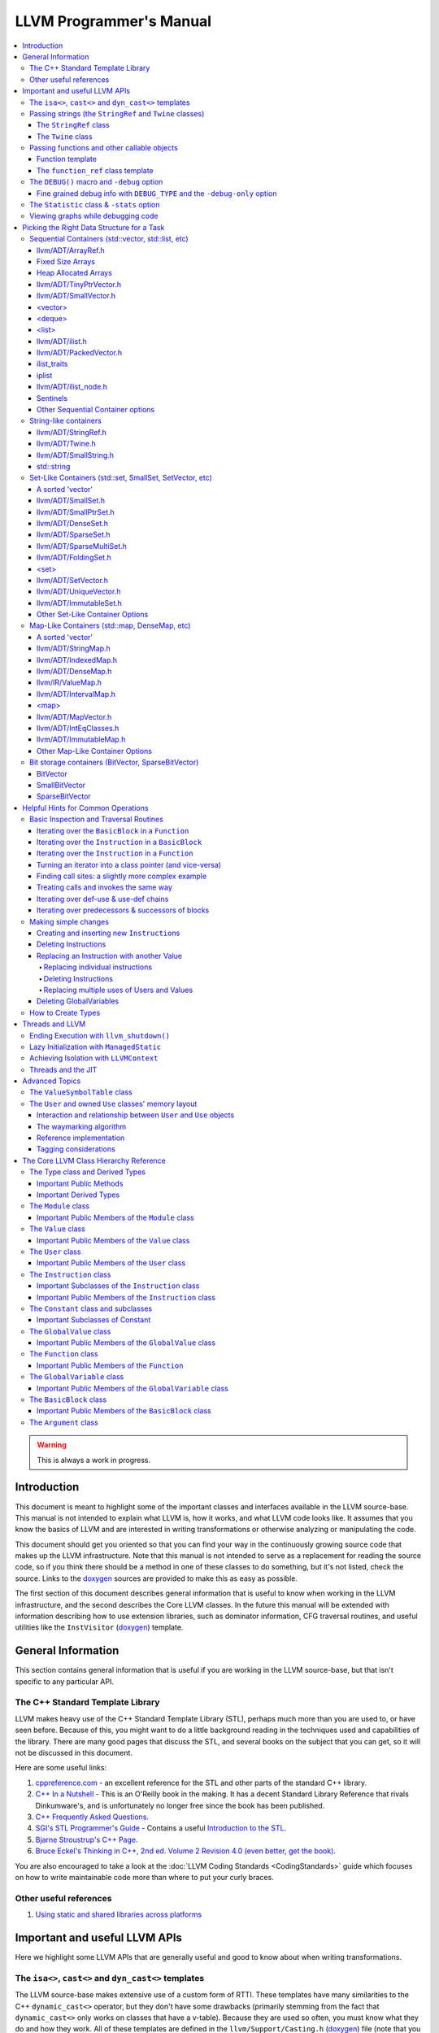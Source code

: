========================
LLVM Programmer's Manual
========================

.. contents::
   :local:

.. warning::
   This is always a work in progress.

.. _introduction:

Introduction
============

This document is meant to highlight some of the important classes and interfaces
available in the LLVM source-base.  This manual is not intended to explain what
LLVM is, how it works, and what LLVM code looks like.  It assumes that you know
the basics of LLVM and are interested in writing transformations or otherwise
analyzing or manipulating the code.

This document should get you oriented so that you can find your way in the
continuously growing source code that makes up the LLVM infrastructure.  Note
that this manual is not intended to serve as a replacement for reading the
source code, so if you think there should be a method in one of these classes to
do something, but it's not listed, check the source.  Links to the `doxygen
<http://llvm.org/doxygen/>`__ sources are provided to make this as easy as
possible.

The first section of this document describes general information that is useful
to know when working in the LLVM infrastructure, and the second describes the
Core LLVM classes.  In the future this manual will be extended with information
describing how to use extension libraries, such as dominator information, CFG
traversal routines, and useful utilities like the ``InstVisitor`` (`doxygen
<http://llvm.org/doxygen/InstVisitor_8h-source.html>`__) template.

.. _general:

General Information
===================

This section contains general information that is useful if you are working in
the LLVM source-base, but that isn't specific to any particular API.

.. _stl:

The C++ Standard Template Library
---------------------------------

LLVM makes heavy use of the C++ Standard Template Library (STL), perhaps much
more than you are used to, or have seen before.  Because of this, you might want
to do a little background reading in the techniques used and capabilities of the
library.  There are many good pages that discuss the STL, and several books on
the subject that you can get, so it will not be discussed in this document.

Here are some useful links:

#. `cppreference.com
   <http://en.cppreference.com/w/>`_ - an excellent
   reference for the STL and other parts of the standard C++ library.

#. `C++ In a Nutshell <http://www.tempest-sw.com/cpp/>`_ - This is an O'Reilly
   book in the making.  It has a decent Standard Library Reference that rivals
   Dinkumware's, and is unfortunately no longer free since the book has been
   published.

#. `C++ Frequently Asked Questions <http://www.parashift.com/c++-faq-lite/>`_.

#. `SGI's STL Programmer's Guide <http://www.sgi.com/tech/stl/>`_ - Contains a
   useful `Introduction to the STL
   <http://www.sgi.com/tech/stl/stl_introduction.html>`_.

#. `Bjarne Stroustrup's C++ Page
   <http://www.research.att.com/%7Ebs/C++.html>`_.

#. `Bruce Eckel's Thinking in C++, 2nd ed. Volume 2 Revision 4.0
   (even better, get the book)
   <http://www.mindview.net/Books/TICPP/ThinkingInCPP2e.html>`_.

You are also encouraged to take a look at the :doc:`LLVM Coding Standards
<CodingStandards>` guide which focuses on how to write maintainable code more
than where to put your curly braces.

.. _resources:

Other useful references
-----------------------

#. `Using static and shared libraries across platforms
   <http://www.fortran-2000.com/ArnaudRecipes/sharedlib.html>`_

.. _apis:

Important and useful LLVM APIs
==============================

Here we highlight some LLVM APIs that are generally useful and good to know
about when writing transformations.

.. _isa:

The ``isa<>``, ``cast<>`` and ``dyn_cast<>`` templates
------------------------------------------------------

The LLVM source-base makes extensive use of a custom form of RTTI.  These
templates have many similarities to the C++ ``dynamic_cast<>`` operator, but
they don't have some drawbacks (primarily stemming from the fact that
``dynamic_cast<>`` only works on classes that have a v-table).  Because they are
used so often, you must know what they do and how they work.  All of these
templates are defined in the ``llvm/Support/Casting.h`` (`doxygen
<http://llvm.org/doxygen/Casting_8h-source.html>`__) file (note that you very
rarely have to include this file directly).

``isa<>``:
  The ``isa<>`` operator works exactly like the Java "``instanceof``" operator.
  It returns true or false depending on whether a reference or pointer points to
  an instance of the specified class.  This can be very useful for constraint
  checking of various sorts (example below).

``cast<>``:
  The ``cast<>`` operator is a "checked cast" operation.  It converts a pointer
  or reference from a base class to a derived class, causing an assertion
  failure if it is not really an instance of the right type.  This should be
  used in cases where you have some information that makes you believe that
  something is of the right type.  An example of the ``isa<>`` and ``cast<>``
  template is:

  .. code-block:: c++

    static bool isLoopInvariant(const Value *V, const Loop *L) {
      if (isa<Constant>(V) || isa<Argument>(V) || isa<GlobalValue>(V))
        return true;

      // Otherwise, it must be an instruction...
      return !L->contains(cast<Instruction>(V)->getParent());
    }

  Note that you should **not** use an ``isa<>`` test followed by a ``cast<>``,
  for that use the ``dyn_cast<>`` operator.

``dyn_cast<>``:
  The ``dyn_cast<>`` operator is a "checking cast" operation.  It checks to see
  if the operand is of the specified type, and if so, returns a pointer to it
  (this operator does not work with references).  If the operand is not of the
  correct type, a null pointer is returned.  Thus, this works very much like
  the ``dynamic_cast<>`` operator in C++, and should be used in the same
  circumstances.  Typically, the ``dyn_cast<>`` operator is used in an ``if``
  statement or some other flow control statement like this:

  .. code-block:: c++

    if (AllocationInst *AI = dyn_cast<AllocationInst>(Val)) {
      // ...
    }

  This form of the ``if`` statement effectively combines together a call to
  ``isa<>`` and a call to ``cast<>`` into one statement, which is very
  convenient.

  Note that the ``dyn_cast<>`` operator, like C++'s ``dynamic_cast<>`` or Java's
  ``instanceof`` operator, can be abused.  In particular, you should not use big
  chained ``if/then/else`` blocks to check for lots of different variants of
  classes.  If you find yourself wanting to do this, it is much cleaner and more
  efficient to use the ``InstVisitor`` class to dispatch over the instruction
  type directly.

``cast_or_null<>``:
  The ``cast_or_null<>`` operator works just like the ``cast<>`` operator,
  except that it allows for a null pointer as an argument (which it then
  propagates).  This can sometimes be useful, allowing you to combine several
  null checks into one.

``dyn_cast_or_null<>``:
  The ``dyn_cast_or_null<>`` operator works just like the ``dyn_cast<>``
  operator, except that it allows for a null pointer as an argument (which it
  then propagates).  This can sometimes be useful, allowing you to combine
  several null checks into one.

These five templates can be used with any classes, whether they have a v-table
or not.  If you want to add support for these templates, see the document
:doc:`How to set up LLVM-style RTTI for your class hierarchy
<HowToSetUpLLVMStyleRTTI>`

.. _string_apis:

Passing strings (the ``StringRef`` and ``Twine`` classes)
---------------------------------------------------------

Although LLVM generally does not do much string manipulation, we do have several
important APIs which take strings.  Two important examples are the Value class
-- which has names for instructions, functions, etc. -- and the ``StringMap``
class which is used extensively in LLVM and Clang.

These are generic classes, and they need to be able to accept strings which may
have embedded null characters.  Therefore, they cannot simply take a ``const
char *``, and taking a ``const std::string&`` requires clients to perform a heap
allocation which is usually unnecessary.  Instead, many LLVM APIs use a
``StringRef`` or a ``const Twine&`` for passing strings efficiently.

.. _StringRef:

The ``StringRef`` class
^^^^^^^^^^^^^^^^^^^^^^^^^^^^

The ``StringRef`` data type represents a reference to a constant string (a
character array and a length) and supports the common operations available on
``std::string``, but does not require heap allocation.

It can be implicitly constructed using a C style null-terminated string, an
``std::string``, or explicitly with a character pointer and length.  For
example, the ``StringRef`` find function is declared as:

.. code-block:: c++

  iterator find(StringRef Key);

and clients can call it using any one of:

.. code-block:: c++

  Map.find("foo");                 // Lookup "foo"
  Map.find(std::string("bar"));    // Lookup "bar"
  Map.find(StringRef("\0baz", 4)); // Lookup "\0baz"

Similarly, APIs which need to return a string may return a ``StringRef``
instance, which can be used directly or converted to an ``std::string`` using
the ``str`` member function.  See ``llvm/ADT/StringRef.h`` (`doxygen
<http://llvm.org/doxygen/classllvm_1_1StringRef_8h-source.html>`__) for more
information.

You should rarely use the ``StringRef`` class directly, because it contains
pointers to external memory it is not generally safe to store an instance of the
class (unless you know that the external storage will not be freed).
``StringRef`` is small and pervasive enough in LLVM that it should always be
passed by value.

The ``Twine`` class
^^^^^^^^^^^^^^^^^^^

The ``Twine`` (`doxygen <http://llvm.org/doxygen/classllvm_1_1Twine.html>`__)
class is an efficient way for APIs to accept concatenated strings.  For example,
a common LLVM paradigm is to name one instruction based on the name of another
instruction with a suffix, for example:

.. code-block:: c++

    New = CmpInst::Create(..., SO->getName() + ".cmp");

The ``Twine`` class is effectively a lightweight `rope
<http://en.wikipedia.org/wiki/Rope_(computer_science)>`_ which points to
temporary (stack allocated) objects.  Twines can be implicitly constructed as
the result of the plus operator applied to strings (i.e., a C strings, an
``std::string``, or a ``StringRef``).  The twine delays the actual concatenation
of strings until it is actually required, at which point it can be efficiently
rendered directly into a character array.  This avoids unnecessary heap
allocation involved in constructing the temporary results of string
concatenation.  See ``llvm/ADT/Twine.h`` (`doxygen
<http://llvm.org/doxygen/Twine_8h_source.html>`__) and :ref:`here <dss_twine>`
for more information.

As with a ``StringRef``, ``Twine`` objects point to external memory and should
almost never be stored or mentioned directly.  They are intended solely for use
when defining a function which should be able to efficiently accept concatenated
strings.

.. _function_apis:

Passing functions and other callable objects
--------------------------------------------

Sometimes you may want a function to be passed a callback object. In order to
support lambda expressions and other function objects, you should not use the
traditional C approach of taking a function pointer and an opaque cookie:

.. code-block:: c++

    void takeCallback(bool (*Callback)(Function *, void *), void *Cookie);

Instead, use one of the following approaches:

Function template
^^^^^^^^^^^^^^^^^

If you don't mind putting the definition of your function into a header file,
make it a function template that is templated on the callable type.

.. code-block:: c++

    template<typename Callable>
    void takeCallback(Callable Callback) {
      Callback(1, 2, 3);
    }

The ``function_ref`` class template
^^^^^^^^^^^^^^^^^^^^^^^^^^^^^^^^^^^

The ``function_ref``
(`doxygen <http://llvm.org/doxygen/classllvm_1_1function_ref.html>`__) class
template represents a reference to a callable object, templated over the type
of the callable. This is a good choice for passing a callback to a function,
if you don't need to hold onto the callback after the function returns. In this
way, ``function_ref`` is to ``std::function`` as ``StringRef`` is to
``std::string``.

``function_ref<Ret(Param1, Param2, ...)>`` can be implicitly constructed from
any callable object that can be called with arguments of type ``Param1``,
``Param2``, ..., and returns a value that can be converted to type ``Ret``.
For example:

.. code-block:: c++

    void visitBasicBlocks(Function *F, function_ref<bool (BasicBlock*)> Callback) {
      for (BasicBlock &BB : *F)
        if (Callback(&BB))
          return;
    }

can be called using:

.. code-block:: c++

    visitBasicBlocks(F, [&](BasicBlock *BB) {
      if (process(BB))
        return isEmpty(BB);
      return false;
    });

Note that a ``function_ref`` object contains pointers to external memory, so it
is not generally safe to store an instance of the class (unless you know that
the external storage will not be freed). If you need this ability, consider
using ``std::function``. ``function_ref`` is small enough that it should always
be passed by value.

.. _DEBUG:

The ``DEBUG()`` macro and ``-debug`` option
-------------------------------------------

Often when working on your pass you will put a bunch of debugging printouts and
other code into your pass.  After you get it working, you want to remove it, but
you may need it again in the future (to work out new bugs that you run across).

Naturally, because of this, you don't want to delete the debug printouts, but
you don't want them to always be noisy.  A standard compromise is to comment
them out, allowing you to enable them if you need them in the future.

The ``llvm/Support/Debug.h`` (`doxygen
<http://llvm.org/doxygen/Debug_8h-source.html>`__) file provides a macro named
``DEBUG()`` that is a much nicer solution to this problem.  Basically, you can
put arbitrary code into the argument of the ``DEBUG`` macro, and it is only
executed if '``opt``' (or any other tool) is run with the '``-debug``' command
line argument:

.. code-block:: c++

  DEBUG(errs() << "I am here!\n");

Then you can run your pass like this:

.. code-block:: none

  $ opt < a.bc > /dev/null -mypass
  <no output>
  $ opt < a.bc > /dev/null -mypass -debug
  I am here!

Using the ``DEBUG()`` macro instead of a home-brewed solution allows you to not
have to create "yet another" command line option for the debug output for your
pass.  Note that ``DEBUG()`` macros are disabled for optimized builds, so they
do not cause a performance impact at all (for the same reason, they should also
not contain side-effects!).

One additional nice thing about the ``DEBUG()`` macro is that you can enable or
disable it directly in gdb.  Just use "``set DebugFlag=0``" or "``set
DebugFlag=1``" from the gdb if the program is running.  If the program hasn't
been started yet, you can always just run it with ``-debug``.

.. _DEBUG_TYPE:

Fine grained debug info with ``DEBUG_TYPE`` and the ``-debug-only`` option
^^^^^^^^^^^^^^^^^^^^^^^^^^^^^^^^^^^^^^^^^^^^^^^^^^^^^^^^^^^^^^^^^^^^^^^^^^

Sometimes you may find yourself in a situation where enabling ``-debug`` just
turns on **too much** information (such as when working on the code generator).
If you want to enable debug information with more fine-grained control, you
can define the ``DEBUG_TYPE`` macro and use the ``-debug-only`` option as
follows:

.. code-block:: c++

  #undef  DEBUG_TYPE
  DEBUG(errs() << "No debug type\n");
  #define DEBUG_TYPE "foo"
  DEBUG(errs() << "'foo' debug type\n");
  #undef  DEBUG_TYPE
  #define DEBUG_TYPE "bar"
  DEBUG(errs() << "'bar' debug type\n"));
  #undef  DEBUG_TYPE
  #define DEBUG_TYPE ""
  DEBUG(errs() << "No debug type (2)\n");

Then you can run your pass like this:

.. code-block:: none

  $ opt < a.bc > /dev/null -mypass
  <no output>
  $ opt < a.bc > /dev/null -mypass -debug
  No debug type
  'foo' debug type
  'bar' debug type
  No debug type (2)
  $ opt < a.bc > /dev/null -mypass -debug-only=foo
  'foo' debug type
  $ opt < a.bc > /dev/null -mypass -debug-only=bar
  'bar' debug type

Of course, in practice, you should only set ``DEBUG_TYPE`` at the top of a file,
to specify the debug type for the entire module (if you do this before you
``#include "llvm/Support/Debug.h"``, you don't have to insert the ugly
``#undef``'s).  Also, you should use names more meaningful than "foo" and "bar",
because there is no system in place to ensure that names do not conflict.  If
two different modules use the same string, they will all be turned on when the
name is specified.  This allows, for example, all debug information for
instruction scheduling to be enabled with ``-debug-type=InstrSched``, even if
the source lives in multiple files.

The ``DEBUG_WITH_TYPE`` macro is also available for situations where you would
like to set ``DEBUG_TYPE``, but only for one specific ``DEBUG`` statement.  It
takes an additional first parameter, which is the type to use.  For example, the
preceding example could be written as:

.. code-block:: c++

  DEBUG_WITH_TYPE("", errs() << "No debug type\n");
  DEBUG_WITH_TYPE("foo", errs() << "'foo' debug type\n");
  DEBUG_WITH_TYPE("bar", errs() << "'bar' debug type\n"));
  DEBUG_WITH_TYPE("", errs() << "No debug type (2)\n");

.. _Statistic:

The ``Statistic`` class & ``-stats`` option
-------------------------------------------

The ``llvm/ADT/Statistic.h`` (`doxygen
<http://llvm.org/doxygen/Statistic_8h-source.html>`__) file provides a class
named ``Statistic`` that is used as a unified way to keep track of what the LLVM
compiler is doing and how effective various optimizations are.  It is useful to
see what optimizations are contributing to making a particular program run
faster.

Often you may run your pass on some big program, and you're interested to see
how many times it makes a certain transformation.  Although you can do this with
hand inspection, or some ad-hoc method, this is a real pain and not very useful
for big programs.  Using the ``Statistic`` class makes it very easy to keep
track of this information, and the calculated information is presented in a
uniform manner with the rest of the passes being executed.

There are many examples of ``Statistic`` uses, but the basics of using it are as
follows:

#. Define your statistic like this:

  .. code-block:: c++

    #define DEBUG_TYPE "mypassname"   // This goes before any #includes.
    STATISTIC(NumXForms, "The # of times I did stuff");

  The ``STATISTIC`` macro defines a static variable, whose name is specified by
  the first argument.  The pass name is taken from the ``DEBUG_TYPE`` macro, and
  the description is taken from the second argument.  The variable defined
  ("NumXForms" in this case) acts like an unsigned integer.

#. Whenever you make a transformation, bump the counter:

  .. code-block:: c++

    ++NumXForms;   // I did stuff!

That's all you have to do.  To get '``opt``' to print out the statistics
gathered, use the '``-stats``' option:

.. code-block:: none

  $ opt -stats -mypassname < program.bc > /dev/null
  ... statistics output ...

When running ``opt`` on a C file from the SPEC benchmark suite, it gives a
report that looks like this:

.. code-block:: none

   7646 bitcodewriter   - Number of normal instructions
    725 bitcodewriter   - Number of oversized instructions
 129996 bitcodewriter   - Number of bitcode bytes written
   2817 raise           - Number of insts DCEd or constprop'd
   3213 raise           - Number of cast-of-self removed
   5046 raise           - Number of expression trees converted
     75 raise           - Number of other getelementptr's formed
    138 raise           - Number of load/store peepholes
     42 deadtypeelim    - Number of unused typenames removed from symtab
    392 funcresolve     - Number of varargs functions resolved
     27 globaldce       - Number of global variables removed
      2 adce            - Number of basic blocks removed
    134 cee             - Number of branches revectored
     49 cee             - Number of setcc instruction eliminated
    532 gcse            - Number of loads removed
   2919 gcse            - Number of instructions removed
     86 indvars         - Number of canonical indvars added
     87 indvars         - Number of aux indvars removed
     25 instcombine     - Number of dead inst eliminate
    434 instcombine     - Number of insts combined
    248 licm            - Number of load insts hoisted
   1298 licm            - Number of insts hoisted to a loop pre-header
      3 licm            - Number of insts hoisted to multiple loop preds (bad, no loop pre-header)
     75 mem2reg         - Number of alloca's promoted
   1444 cfgsimplify     - Number of blocks simplified

Obviously, with so many optimizations, having a unified framework for this stuff
is very nice.  Making your pass fit well into the framework makes it more
maintainable and useful.

.. _ViewGraph:

Viewing graphs while debugging code
-----------------------------------

Several of the important data structures in LLVM are graphs: for example CFGs
made out of LLVM :ref:`BasicBlocks <BasicBlock>`, CFGs made out of LLVM
:ref:`MachineBasicBlocks <MachineBasicBlock>`, and :ref:`Instruction Selection
DAGs <SelectionDAG>`.  In many cases, while debugging various parts of the
compiler, it is nice to instantly visualize these graphs.

LLVM provides several callbacks that are available in a debug build to do
exactly that.  If you call the ``Function::viewCFG()`` method, for example, the
current LLVM tool will pop up a window containing the CFG for the function where
each basic block is a node in the graph, and each node contains the instructions
in the block.  Similarly, there also exists ``Function::viewCFGOnly()`` (does
not include the instructions), the ``MachineFunction::viewCFG()`` and
``MachineFunction::viewCFGOnly()``, and the ``SelectionDAG::viewGraph()``
methods.  Within GDB, for example, you can usually use something like ``call
DAG.viewGraph()`` to pop up a window.  Alternatively, you can sprinkle calls to
these functions in your code in places you want to debug.

Getting this to work requires a small amount of setup.  On Unix systems
with X11, install the `graphviz <http://www.graphviz.org>`_ toolkit, and make
sure 'dot' and 'gv' are in your path.  If you are running on Mac OS X, download
and install the Mac OS X `Graphviz program
<http://www.pixelglow.com/graphviz/>`_ and add
``/Applications/Graphviz.app/Contents/MacOS/`` (or wherever you install it) to
your path. The programs need not be present when configuring, building or
running LLVM and can simply be installed when needed during an active debug
session.

``SelectionDAG`` has been extended to make it easier to locate *interesting*
nodes in large complex graphs.  From gdb, if you ``call DAG.setGraphColor(node,
"color")``, then the next ``call DAG.viewGraph()`` would highlight the node in
the specified color (choices of colors can be found at `colors
<http://www.graphviz.org/doc/info/colors.html>`_.) More complex node attributes
can be provided with ``call DAG.setGraphAttrs(node, "attributes")`` (choices can
be found at `Graph attributes <http://www.graphviz.org/doc/info/attrs.html>`_.)
If you want to restart and clear all the current graph attributes, then you can
``call DAG.clearGraphAttrs()``.

Note that graph visualization features are compiled out of Release builds to
reduce file size.  This means that you need a Debug+Asserts or Release+Asserts
build to use these features.

.. _datastructure:

Picking the Right Data Structure for a Task
===========================================

LLVM has a plethora of data structures in the ``llvm/ADT/`` directory, and we
commonly use STL data structures.  This section describes the trade-offs you
should consider when you pick one.

The first step is a choose your own adventure: do you want a sequential
container, a set-like container, or a map-like container?  The most important
thing when choosing a container is the algorithmic properties of how you plan to
access the container.  Based on that, you should use:


* a :ref:`map-like <ds_map>` container if you need efficient look-up of a
  value based on another value.  Map-like containers also support efficient
  queries for containment (whether a key is in the map).  Map-like containers
  generally do not support efficient reverse mapping (values to keys).  If you
  need that, use two maps.  Some map-like containers also support efficient
  iteration through the keys in sorted order.  Map-like containers are the most
  expensive sort, only use them if you need one of these capabilities.

* a :ref:`set-like <ds_set>` container if you need to put a bunch of stuff into
  a container that automatically eliminates duplicates.  Some set-like
  containers support efficient iteration through the elements in sorted order.
  Set-like containers are more expensive than sequential containers.

* a :ref:`sequential <ds_sequential>` container provides the most efficient way
  to add elements and keeps track of the order they are added to the collection.
  They permit duplicates and support efficient iteration, but do not support
  efficient look-up based on a key.

* a :ref:`string <ds_string>` container is a specialized sequential container or
  reference structure that is used for character or byte arrays.

* a :ref:`bit <ds_bit>` container provides an efficient way to store and
  perform set operations on sets of numeric id's, while automatically
  eliminating duplicates.  Bit containers require a maximum of 1 bit for each
  identifier you want to store.

Once the proper category of container is determined, you can fine tune the
memory use, constant factors, and cache behaviors of access by intelligently
picking a member of the category.  Note that constant factors and cache behavior
can be a big deal.  If you have a vector that usually only contains a few
elements (but could contain many), for example, it's much better to use
:ref:`SmallVector <dss_smallvector>` than :ref:`vector <dss_vector>`.  Doing so
avoids (relatively) expensive malloc/free calls, which dwarf the cost of adding
the elements to the container.

.. _ds_sequential:

Sequential Containers (std::vector, std::list, etc)
---------------------------------------------------

There are a variety of sequential containers available for you, based on your
needs.  Pick the first in this section that will do what you want.

.. _dss_arrayref:

llvm/ADT/ArrayRef.h
^^^^^^^^^^^^^^^^^^^

The ``llvm::ArrayRef`` class is the preferred class to use in an interface that
accepts a sequential list of elements in memory and just reads from them.  By
taking an ``ArrayRef``, the API can be passed a fixed size array, an
``std::vector``, an ``llvm::SmallVector`` and anything else that is contiguous
in memory.

.. _dss_fixedarrays:

Fixed Size Arrays
^^^^^^^^^^^^^^^^^

Fixed size arrays are very simple and very fast.  They are good if you know
exactly how many elements you have, or you have a (low) upper bound on how many
you have.

.. _dss_heaparrays:

Heap Allocated Arrays
^^^^^^^^^^^^^^^^^^^^^

Heap allocated arrays (``new[]`` + ``delete[]``) are also simple.  They are good
if the number of elements is variable, if you know how many elements you will
need before the array is allocated, and if the array is usually large (if not,
consider a :ref:`SmallVector <dss_smallvector>`).  The cost of a heap allocated
array is the cost of the new/delete (aka malloc/free).  Also note that if you
are allocating an array of a type with a constructor, the constructor and
destructors will be run for every element in the array (re-sizable vectors only
construct those elements actually used).

.. _dss_tinyptrvector:

llvm/ADT/TinyPtrVector.h
^^^^^^^^^^^^^^^^^^^^^^^^

``TinyPtrVector<Type>`` is a highly specialized collection class that is
optimized to avoid allocation in the case when a vector has zero or one
elements.  It has two major restrictions: 1) it can only hold values of pointer
type, and 2) it cannot hold a null pointer.

Since this container is highly specialized, it is rarely used.

.. _dss_smallvector:

llvm/ADT/SmallVector.h
^^^^^^^^^^^^^^^^^^^^^^

``SmallVector<Type, N>`` is a simple class that looks and smells just like
``vector<Type>``: it supports efficient iteration, lays out elements in memory
order (so you can do pointer arithmetic between elements), supports efficient
push_back/pop_back operations, supports efficient random access to its elements,
etc.

The advantage of SmallVector is that it allocates space for some number of
elements (N) **in the object itself**.  Because of this, if the SmallVector is
dynamically smaller than N, no malloc is performed.  This can be a big win in
cases where the malloc/free call is far more expensive than the code that
fiddles around with the elements.

This is good for vectors that are "usually small" (e.g. the number of
predecessors/successors of a block is usually less than 8).  On the other hand,
this makes the size of the SmallVector itself large, so you don't want to
allocate lots of them (doing so will waste a lot of space).  As such,
SmallVectors are most useful when on the stack.

SmallVector also provides a nice portable and efficient replacement for
``alloca``.

.. note::

   Prefer to use ``SmallVectorImpl<T>`` as a parameter type.

   In APIs that don't care about the "small size" (most?), prefer to use
   the ``SmallVectorImpl<T>`` class, which is basically just the "vector
   header" (and methods) without the elements allocated after it. Note that
   ``SmallVector<T, N>`` inherits from ``SmallVectorImpl<T>`` so the
   conversion is implicit and costs nothing. E.g.

   .. code-block:: c++

      // BAD: Clients cannot pass e.g. SmallVector<Foo, 4>.
      hardcodedSmallSize(SmallVector<Foo, 2> &Out);
      // GOOD: Clients can pass any SmallVector<Foo, N>.
      allowsAnySmallSize(SmallVectorImpl<Foo> &Out);

      void someFunc() {
        SmallVector<Foo, 8> Vec;
        hardcodedSmallSize(Vec); // Error.
        allowsAnySmallSize(Vec); // Works.
      }

   Even though it has "``Impl``" in the name, this is so widely used that
   it really isn't "private to the implementation" anymore. A name like
   ``SmallVectorHeader`` would be more appropriate.

.. _dss_vector:

<vector>
^^^^^^^^

``std::vector`` is well loved and respected.  It is useful when SmallVector
isn't: when the size of the vector is often large (thus the small optimization
will rarely be a benefit) or if you will be allocating many instances of the
vector itself (which would waste space for elements that aren't in the
container).  vector is also useful when interfacing with code that expects
vectors :).

One worthwhile note about std::vector: avoid code like this:

.. code-block:: c++

  for ( ... ) {
     std::vector<foo> V;
     // make use of V.
  }

Instead, write this as:

.. code-block:: c++

  std::vector<foo> V;
  for ( ... ) {
     // make use of V.
     V.clear();
  }

Doing so will save (at least) one heap allocation and free per iteration of the
loop.

.. _dss_deque:

<deque>
^^^^^^^

``std::deque`` is, in some senses, a generalized version of ``std::vector``.
Like ``std::vector``, it provides constant time random access and other similar
properties, but it also provides efficient access to the front of the list.  It
does not guarantee continuity of elements within memory.

In exchange for this extra flexibility, ``std::deque`` has significantly higher
constant factor costs than ``std::vector``.  If possible, use ``std::vector`` or
something cheaper.

.. _dss_list:

<list>
^^^^^^

``std::list`` is an extremely inefficient class that is rarely useful.  It
performs a heap allocation for every element inserted into it, thus having an
extremely high constant factor, particularly for small data types.
``std::list`` also only supports bidirectional iteration, not random access
iteration.

In exchange for this high cost, std::list supports efficient access to both ends
of the list (like ``std::deque``, but unlike ``std::vector`` or
``SmallVector``).  In addition, the iterator invalidation characteristics of
std::list are stronger than that of a vector class: inserting or removing an
element into the list does not invalidate iterator or pointers to other elements
in the list.

.. _dss_ilist:

llvm/ADT/ilist.h
^^^^^^^^^^^^^^^^

``ilist<T>`` implements an 'intrusive' doubly-linked list.  It is intrusive,
because it requires the element to store and provide access to the prev/next
pointers for the list.

``ilist`` has the same drawbacks as ``std::list``, and additionally requires an
``ilist_traits`` implementation for the element type, but it provides some novel
characteristics.  In particular, it can efficiently store polymorphic objects,
the traits class is informed when an element is inserted or removed from the
list, and ``ilist``\ s are guaranteed to support a constant-time splice
operation.

These properties are exactly what we want for things like ``Instruction``\ s and
basic blocks, which is why these are implemented with ``ilist``\ s.

Related classes of interest are explained in the following subsections:

* :ref:`ilist_traits <dss_ilist_traits>`

* :ref:`iplist <dss_iplist>`

* :ref:`llvm/ADT/ilist_node.h <dss_ilist_node>`

* :ref:`Sentinels <dss_ilist_sentinel>`

.. _dss_packedvector:

llvm/ADT/PackedVector.h
^^^^^^^^^^^^^^^^^^^^^^^

Useful for storing a vector of values using only a few number of bits for each
value.  Apart from the standard operations of a vector-like container, it can
also perform an 'or' set operation.

For example:

.. code-block:: c++

  enum State {
      None = 0x0,
      FirstCondition = 0x1,
      SecondCondition = 0x2,
      Both = 0x3
  };

  State get() {
      PackedVector<State, 2> Vec1;
      Vec1.push_back(FirstCondition);

      PackedVector<State, 2> Vec2;
      Vec2.push_back(SecondCondition);

      Vec1 |= Vec2;
      return Vec1[0]; // returns 'Both'.
  }

.. _dss_ilist_traits:

ilist_traits
^^^^^^^^^^^^

``ilist_traits<T>`` is ``ilist<T>``'s customization mechanism. ``iplist<T>``
(and consequently ``ilist<T>``) publicly derive from this traits class.

.. _dss_iplist:

iplist
^^^^^^

``iplist<T>`` is ``ilist<T>``'s base and as such supports a slightly narrower
interface.  Notably, inserters from ``T&`` are absent.

``ilist_traits<T>`` is a public base of this class and can be used for a wide
variety of customizations.

.. _dss_ilist_node:

llvm/ADT/ilist_node.h
^^^^^^^^^^^^^^^^^^^^^

``ilist_node<T>`` implements a the forward and backward links that are expected
by the ``ilist<T>`` (and analogous containers) in the default manner.

``ilist_node<T>``\ s are meant to be embedded in the node type ``T``, usually
``T`` publicly derives from ``ilist_node<T>``.

.. _dss_ilist_sentinel:

Sentinels
^^^^^^^^^

``ilist``\ s have another specialty that must be considered.  To be a good
citizen in the C++ ecosystem, it needs to support the standard container
operations, such as ``begin`` and ``end`` iterators, etc.  Also, the
``operator--`` must work correctly on the ``end`` iterator in the case of
non-empty ``ilist``\ s.

The only sensible solution to this problem is to allocate a so-called *sentinel*
along with the intrusive list, which serves as the ``end`` iterator, providing
the back-link to the last element.  However conforming to the C++ convention it
is illegal to ``operator++`` beyond the sentinel and it also must not be
dereferenced.

These constraints allow for some implementation freedom to the ``ilist`` how to
allocate and store the sentinel.  The corresponding policy is dictated by
``ilist_traits<T>``.  By default a ``T`` gets heap-allocated whenever the need
for a sentinel arises.

While the default policy is sufficient in most cases, it may break down when
``T`` does not provide a default constructor.  Also, in the case of many
instances of ``ilist``\ s, the memory overhead of the associated sentinels is
wasted.  To alleviate the situation with numerous and voluminous
``T``-sentinels, sometimes a trick is employed, leading to *ghostly sentinels*.

Ghostly sentinels are obtained by specially-crafted ``ilist_traits<T>`` which
superpose the sentinel with the ``ilist`` instance in memory.  Pointer
arithmetic is used to obtain the sentinel, which is relative to the ``ilist``'s
``this`` pointer.  The ``ilist`` is augmented by an extra pointer, which serves
as the back-link of the sentinel.  This is the only field in the ghostly
sentinel which can be legally accessed.

.. _dss_other:

Other Sequential Container options
^^^^^^^^^^^^^^^^^^^^^^^^^^^^^^^^^^

Other STL containers are available, such as ``std::string``.

There are also various STL adapter classes such as ``std::queue``,
``std::priority_queue``, ``std::stack``, etc.  These provide simplified access
to an underlying container but don't affect the cost of the container itself.

.. _ds_string:

String-like containers
----------------------

There are a variety of ways to pass around and use strings in C and C++, and
LLVM adds a few new options to choose from.  Pick the first option on this list
that will do what you need, they are ordered according to their relative cost.

Note that is is generally preferred to *not* pass strings around as ``const
char*``'s.  These have a number of problems, including the fact that they
cannot represent embedded nul ("\0") characters, and do not have a length
available efficiently.  The general replacement for '``const char*``' is
StringRef.

For more information on choosing string containers for APIs, please see
:ref:`Passing Strings <string_apis>`.

.. _dss_stringref:

llvm/ADT/StringRef.h
^^^^^^^^^^^^^^^^^^^^

The StringRef class is a simple value class that contains a pointer to a
character and a length, and is quite related to the :ref:`ArrayRef
<dss_arrayref>` class (but specialized for arrays of characters).  Because
StringRef carries a length with it, it safely handles strings with embedded nul
characters in it, getting the length does not require a strlen call, and it even
has very convenient APIs for slicing and dicing the character range that it
represents.

StringRef is ideal for passing simple strings around that are known to be live,
either because they are C string literals, std::string, a C array, or a
SmallVector.  Each of these cases has an efficient implicit conversion to
StringRef, which doesn't result in a dynamic strlen being executed.

StringRef has a few major limitations which make more powerful string containers
useful:

#. You cannot directly convert a StringRef to a 'const char*' because there is
   no way to add a trailing nul (unlike the .c_str() method on various stronger
   classes).

#. StringRef doesn't own or keep alive the underlying string bytes.
   As such it can easily lead to dangling pointers, and is not suitable for
   embedding in datastructures in most cases (instead, use an std::string or
   something like that).

#. For the same reason, StringRef cannot be used as the return value of a
   method if the method "computes" the result string.  Instead, use std::string.

#. StringRef's do not allow you to mutate the pointed-to string bytes and it
   doesn't allow you to insert or remove bytes from the range.  For editing
   operations like this, it interoperates with the :ref:`Twine <dss_twine>`
   class.

Because of its strengths and limitations, it is very common for a function to
take a StringRef and for a method on an object to return a StringRef that points
into some string that it owns.

.. _dss_twine:

llvm/ADT/Twine.h
^^^^^^^^^^^^^^^^

The Twine class is used as an intermediary datatype for APIs that want to take a
string that can be constructed inline with a series of concatenations.  Twine
works by forming recursive instances of the Twine datatype (a simple value
object) on the stack as temporary objects, linking them together into a tree
which is then linearized when the Twine is consumed.  Twine is only safe to use
as the argument to a function, and should always be a const reference, e.g.:

.. code-block:: c++

  void foo(const Twine &T);
  ...
  StringRef X = ...
  unsigned i = ...
  foo(X + "." + Twine(i));

This example forms a string like "blarg.42" by concatenating the values
together, and does not form intermediate strings containing "blarg" or "blarg.".

Because Twine is constructed with temporary objects on the stack, and because
these instances are destroyed at the end of the current statement, it is an
inherently dangerous API.  For example, this simple variant contains undefined
behavior and will probably crash:

.. code-block:: c++

  void foo(const Twine &T);
  ...
  StringRef X = ...
  unsigned i = ...
  const Twine &Tmp = X + "." + Twine(i);
  foo(Tmp);

... because the temporaries are destroyed before the call.  That said, Twine's
are much more efficient than intermediate std::string temporaries, and they work
really well with StringRef.  Just be aware of their limitations.

.. _dss_smallstring:

llvm/ADT/SmallString.h
^^^^^^^^^^^^^^^^^^^^^^

SmallString is a subclass of :ref:`SmallVector <dss_smallvector>` that adds some
convenience APIs like += that takes StringRef's.  SmallString avoids allocating
memory in the case when the preallocated space is enough to hold its data, and
it calls back to general heap allocation when required.  Since it owns its data,
it is very safe to use and supports full mutation of the string.

Like SmallVector's, the big downside to SmallString is their sizeof.  While they
are optimized for small strings, they themselves are not particularly small.
This means that they work great for temporary scratch buffers on the stack, but
should not generally be put into the heap: it is very rare to see a SmallString
as the member of a frequently-allocated heap data structure or returned
by-value.

.. _dss_stdstring:

std::string
^^^^^^^^^^^

The standard C++ std::string class is a very general class that (like
SmallString) owns its underlying data.  sizeof(std::string) is very reasonable
so it can be embedded into heap data structures and returned by-value.  On the
other hand, std::string is highly inefficient for inline editing (e.g.
concatenating a bunch of stuff together) and because it is provided by the
standard library, its performance characteristics depend a lot of the host
standard library (e.g. libc++ and MSVC provide a highly optimized string class,
GCC contains a really slow implementation).

The major disadvantage of std::string is that almost every operation that makes
them larger can allocate memory, which is slow.  As such, it is better to use
SmallVector or Twine as a scratch buffer, but then use std::string to persist
the result.

.. _ds_set:

Set-Like Containers (std::set, SmallSet, SetVector, etc)
--------------------------------------------------------

Set-like containers are useful when you need to canonicalize multiple values
into a single representation.  There are several different choices for how to do
this, providing various trade-offs.

.. _dss_sortedvectorset:

A sorted 'vector'
^^^^^^^^^^^^^^^^^

If you intend to insert a lot of elements, then do a lot of queries, a great
approach is to use a vector (or other sequential container) with
std::sort+std::unique to remove duplicates.  This approach works really well if
your usage pattern has these two distinct phases (insert then query), and can be
coupled with a good choice of :ref:`sequential container <ds_sequential>`.

This combination provides the several nice properties: the result data is
contiguous in memory (good for cache locality), has few allocations, is easy to
address (iterators in the final vector are just indices or pointers), and can be
efficiently queried with a standard binary search (e.g.
``std::lower_bound``; if you want the whole range of elements comparing
equal, use ``std::equal_range``).

.. _dss_smallset:

llvm/ADT/SmallSet.h
^^^^^^^^^^^^^^^^^^^

If you have a set-like data structure that is usually small and whose elements
are reasonably small, a ``SmallSet<Type, N>`` is a good choice.  This set has
space for N elements in place (thus, if the set is dynamically smaller than N,
no malloc traffic is required) and accesses them with a simple linear search.
When the set grows beyond 'N' elements, it allocates a more expensive
representation that guarantees efficient access (for most types, it falls back
to std::set, but for pointers it uses something far better, :ref:`SmallPtrSet
<dss_smallptrset>`.

The magic of this class is that it handles small sets extremely efficiently, but
gracefully handles extremely large sets without loss of efficiency.  The
drawback is that the interface is quite small: it supports insertion, queries
and erasing, but does not support iteration.

.. _dss_smallptrset:

llvm/ADT/SmallPtrSet.h
^^^^^^^^^^^^^^^^^^^^^^

SmallPtrSet has all the advantages of ``SmallSet`` (and a ``SmallSet`` of
pointers is transparently implemented with a ``SmallPtrSet``), but also supports
iterators.  If more than 'N' insertions are performed, a single quadratically
probed hash table is allocated and grows as needed, providing extremely
efficient access (constant time insertion/deleting/queries with low constant
factors) and is very stingy with malloc traffic.

Note that, unlike ``std::set``, the iterators of ``SmallPtrSet`` are invalidated
whenever an insertion occurs.  Also, the values visited by the iterators are not
visited in sorted order.

.. _dss_denseset:

llvm/ADT/DenseSet.h
^^^^^^^^^^^^^^^^^^^

DenseSet is a simple quadratically probed hash table.  It excels at supporting
small values: it uses a single allocation to hold all of the pairs that are
currently inserted in the set.  DenseSet is a great way to unique small values
that are not simple pointers (use :ref:`SmallPtrSet <dss_smallptrset>` for
pointers).  Note that DenseSet has the same requirements for the value type that
:ref:`DenseMap <dss_densemap>` has.

.. _dss_sparseset:

llvm/ADT/SparseSet.h
^^^^^^^^^^^^^^^^^^^^

SparseSet holds a small number of objects identified by unsigned keys of
moderate size.  It uses a lot of memory, but provides operations that are almost
as fast as a vector.  Typical keys are physical registers, virtual registers, or
numbered basic blocks.

SparseSet is useful for algorithms that need very fast clear/find/insert/erase
and fast iteration over small sets.  It is not intended for building composite
data structures.

.. _dss_sparsemultiset:

llvm/ADT/SparseMultiSet.h
^^^^^^^^^^^^^^^^^^^^^^^^^^^^

SparseMultiSet adds multiset behavior to SparseSet, while retaining SparseSet's
desirable attributes. Like SparseSet, it typically uses a lot of memory, but
provides operations that are almost as fast as a vector.  Typical keys are
physical registers, virtual registers, or numbered basic blocks.

SparseMultiSet is useful for algorithms that need very fast
clear/find/insert/erase of the entire collection, and iteration over sets of
elements sharing a key. It is often a more efficient choice than using composite
data structures (e.g. vector-of-vectors, map-of-vectors). It is not intended for
building composite data structures.

.. _dss_FoldingSet:

llvm/ADT/FoldingSet.h
^^^^^^^^^^^^^^^^^^^^^

FoldingSet is an aggregate class that is really good at uniquing
expensive-to-create or polymorphic objects.  It is a combination of a chained
hash table with intrusive links (uniqued objects are required to inherit from
FoldingSetNode) that uses :ref:`SmallVector <dss_smallvector>` as part of its ID
process.

Consider a case where you want to implement a "getOrCreateFoo" method for a
complex object (for example, a node in the code generator).  The client has a
description of **what** it wants to generate (it knows the opcode and all the
operands), but we don't want to 'new' a node, then try inserting it into a set
only to find out it already exists, at which point we would have to delete it
and return the node that already exists.

To support this style of client, FoldingSet perform a query with a
FoldingSetNodeID (which wraps SmallVector) that can be used to describe the
element that we want to query for.  The query either returns the element
matching the ID or it returns an opaque ID that indicates where insertion should
take place.  Construction of the ID usually does not require heap traffic.

Because FoldingSet uses intrusive links, it can support polymorphic objects in
the set (for example, you can have SDNode instances mixed with LoadSDNodes).
Because the elements are individually allocated, pointers to the elements are
stable: inserting or removing elements does not invalidate any pointers to other
elements.

.. _dss_set:

<set>
^^^^^

``std::set`` is a reasonable all-around set class, which is decent at many
things but great at nothing.  std::set allocates memory for each element
inserted (thus it is very malloc intensive) and typically stores three pointers
per element in the set (thus adding a large amount of per-element space
overhead).  It offers guaranteed log(n) performance, which is not particularly
fast from a complexity standpoint (particularly if the elements of the set are
expensive to compare, like strings), and has extremely high constant factors for
lookup, insertion and removal.

The advantages of std::set are that its iterators are stable (deleting or
inserting an element from the set does not affect iterators or pointers to other
elements) and that iteration over the set is guaranteed to be in sorted order.
If the elements in the set are large, then the relative overhead of the pointers
and malloc traffic is not a big deal, but if the elements of the set are small,
std::set is almost never a good choice.

.. _dss_setvector:

llvm/ADT/SetVector.h
^^^^^^^^^^^^^^^^^^^^

LLVM's ``SetVector<Type>`` is an adapter class that combines your choice of a
set-like container along with a :ref:`Sequential Container <ds_sequential>` The
important property that this provides is efficient insertion with uniquing
(duplicate elements are ignored) with iteration support.  It implements this by
inserting elements into both a set-like container and the sequential container,
using the set-like container for uniquing and the sequential container for
iteration.

The difference between SetVector and other sets is that the order of iteration
is guaranteed to match the order of insertion into the SetVector.  This property
is really important for things like sets of pointers.  Because pointer values
are non-deterministic (e.g. vary across runs of the program on different
machines), iterating over the pointers in the set will not be in a well-defined
order.

The drawback of SetVector is that it requires twice as much space as a normal
set and has the sum of constant factors from the set-like container and the
sequential container that it uses.  Use it **only** if you need to iterate over
the elements in a deterministic order.  SetVector is also expensive to delete
elements out of (linear time), unless you use its "pop_back" method, which is
faster.

``SetVector`` is an adapter class that defaults to using ``std::vector`` and a
size 16 ``SmallSet`` for the underlying containers, so it is quite expensive.
However, ``"llvm/ADT/SetVector.h"`` also provides a ``SmallSetVector`` class,
which defaults to using a ``SmallVector`` and ``SmallSet`` of a specified size.
If you use this, and if your sets are dynamically smaller than ``N``, you will
save a lot of heap traffic.

.. _dss_uniquevector:

llvm/ADT/UniqueVector.h
^^^^^^^^^^^^^^^^^^^^^^^

UniqueVector is similar to :ref:`SetVector <dss_setvector>` but it retains a
unique ID for each element inserted into the set.  It internally contains a map
and a vector, and it assigns a unique ID for each value inserted into the set.

UniqueVector is very expensive: its cost is the sum of the cost of maintaining
both the map and vector, it has high complexity, high constant factors, and
produces a lot of malloc traffic.  It should be avoided.

.. _dss_immutableset:

llvm/ADT/ImmutableSet.h
^^^^^^^^^^^^^^^^^^^^^^^

ImmutableSet is an immutable (functional) set implementation based on an AVL
tree.  Adding or removing elements is done through a Factory object and results
in the creation of a new ImmutableSet object.  If an ImmutableSet already exists
with the given contents, then the existing one is returned; equality is compared
with a FoldingSetNodeID.  The time and space complexity of add or remove
operations is logarithmic in the size of the original set.

There is no method for returning an element of the set, you can only check for
membership.

.. _dss_otherset:

Other Set-Like Container Options
^^^^^^^^^^^^^^^^^^^^^^^^^^^^^^^^

The STL provides several other options, such as std::multiset and the various
"hash_set" like containers (whether from C++ TR1 or from the SGI library).  We
never use hash_set and unordered_set because they are generally very expensive
(each insertion requires a malloc) and very non-portable.

std::multiset is useful if you're not interested in elimination of duplicates,
but has all the drawbacks of std::set.  A sorted vector (where you don't delete
duplicate entries) or some other approach is almost always better.

.. _ds_map:

Map-Like Containers (std::map, DenseMap, etc)
---------------------------------------------

Map-like containers are useful when you want to associate data to a key.  As
usual, there are a lot of different ways to do this. :)

.. _dss_sortedvectormap:

A sorted 'vector'
^^^^^^^^^^^^^^^^^

If your usage pattern follows a strict insert-then-query approach, you can
trivially use the same approach as :ref:`sorted vectors for set-like containers
<dss_sortedvectorset>`.  The only difference is that your query function (which
uses std::lower_bound to get efficient log(n) lookup) should only compare the
key, not both the key and value.  This yields the same advantages as sorted
vectors for sets.

.. _dss_stringmap:

llvm/ADT/StringMap.h
^^^^^^^^^^^^^^^^^^^^

Strings are commonly used as keys in maps, and they are difficult to support
efficiently: they are variable length, inefficient to hash and compare when
long, expensive to copy, etc.  StringMap is a specialized container designed to
cope with these issues.  It supports mapping an arbitrary range of bytes to an
arbitrary other object.

The StringMap implementation uses a quadratically-probed hash table, where the
buckets store a pointer to the heap allocated entries (and some other stuff).
The entries in the map must be heap allocated because the strings are variable
length.  The string data (key) and the element object (value) are stored in the
same allocation with the string data immediately after the element object.
This container guarantees the "``(char*)(&Value+1)``" points to the key string
for a value.

The StringMap is very fast for several reasons: quadratic probing is very cache
efficient for lookups, the hash value of strings in buckets is not recomputed
when looking up an element, StringMap rarely has to touch the memory for
unrelated objects when looking up a value (even when hash collisions happen),
hash table growth does not recompute the hash values for strings already in the
table, and each pair in the map is store in a single allocation (the string data
is stored in the same allocation as the Value of a pair).

StringMap also provides query methods that take byte ranges, so it only ever
copies a string if a value is inserted into the table.

StringMap iteratation order, however, is not guaranteed to be deterministic, so
any uses which require that should instead use a std::map.

.. _dss_indexmap:

llvm/ADT/IndexedMap.h
^^^^^^^^^^^^^^^^^^^^^

IndexedMap is a specialized container for mapping small dense integers (or
values that can be mapped to small dense integers) to some other type.  It is
internally implemented as a vector with a mapping function that maps the keys
to the dense integer range.

This is useful for cases like virtual registers in the LLVM code generator: they
have a dense mapping that is offset by a compile-time constant (the first
virtual register ID).

.. _dss_densemap:

llvm/ADT/DenseMap.h
^^^^^^^^^^^^^^^^^^^

DenseMap is a simple quadratically probed hash table.  It excels at supporting
small keys and values: it uses a single allocation to hold all of the pairs
that are currently inserted in the map.  DenseMap is a great way to map
pointers to pointers, or map other small types to each other.

There are several aspects of DenseMap that you should be aware of, however.
The iterators in a DenseMap are invalidated whenever an insertion occurs,
unlike map.  Also, because DenseMap allocates space for a large number of
key/value pairs (it starts with 64 by default), it will waste a lot of space if
your keys or values are large.  Finally, you must implement a partial
specialization of DenseMapInfo for the key that you want, if it isn't already
supported.  This is required to tell DenseMap about two special marker values
(which can never be inserted into the map) that it needs internally.

DenseMap's find_as() method supports lookup operations using an alternate key
type.  This is useful in cases where the normal key type is expensive to
construct, but cheap to compare against.  The DenseMapInfo is responsible for
defining the appropriate comparison and hashing methods for each alternate key
type used.

.. _dss_valuemap:

llvm/IR/ValueMap.h
^^^^^^^^^^^^^^^^^^^

ValueMap is a wrapper around a :ref:`DenseMap <dss_densemap>` mapping
``Value*``\ s (or subclasses) to another type.  When a Value is deleted or
RAUW'ed, ValueMap will update itself so the new version of the key is mapped to
the same value, just as if the key were a WeakVH.  You can configure exactly how
this happens, and what else happens on these two events, by passing a ``Config``
parameter to the ValueMap template.

.. _dss_intervalmap:

llvm/ADT/IntervalMap.h
^^^^^^^^^^^^^^^^^^^^^^

IntervalMap is a compact map for small keys and values.  It maps key intervals
instead of single keys, and it will automatically coalesce adjacent intervals.
When then map only contains a few intervals, they are stored in the map object
itself to avoid allocations.

The IntervalMap iterators are quite big, so they should not be passed around as
STL iterators.  The heavyweight iterators allow a smaller data structure.

.. _dss_map:

<map>
^^^^^

std::map has similar characteristics to :ref:`std::set <dss_set>`: it uses a
single allocation per pair inserted into the map, it offers log(n) lookup with
an extremely large constant factor, imposes a space penalty of 3 pointers per
pair in the map, etc.

std::map is most useful when your keys or values are very large, if you need to
iterate over the collection in sorted order, or if you need stable iterators
into the map (i.e. they don't get invalidated if an insertion or deletion of
another element takes place).

.. _dss_mapvector:

llvm/ADT/MapVector.h
^^^^^^^^^^^^^^^^^^^^

``MapVector<KeyT,ValueT>`` provides a subset of the DenseMap interface.  The
main difference is that the iteration order is guaranteed to be the insertion
order, making it an easy (but somewhat expensive) solution for non-deterministic
iteration over maps of pointers.

It is implemented by mapping from key to an index in a vector of key,value
pairs.  This provides fast lookup and iteration, but has two main drawbacks:
the key is stored twice and removing elements takes linear time.  If it is
necessary to remove elements, it's best to remove them in bulk using
``remove_if()``.

.. _dss_inteqclasses:

llvm/ADT/IntEqClasses.h
^^^^^^^^^^^^^^^^^^^^^^^

IntEqClasses provides a compact representation of equivalence classes of small
integers.  Initially, each integer in the range 0..n-1 has its own equivalence
class.  Classes can be joined by passing two class representatives to the
join(a, b) method.  Two integers are in the same class when findLeader() returns
the same representative.

Once all equivalence classes are formed, the map can be compressed so each
integer 0..n-1 maps to an equivalence class number in the range 0..m-1, where m
is the total number of equivalence classes.  The map must be uncompressed before
it can be edited again.

.. _dss_immutablemap:

llvm/ADT/ImmutableMap.h
^^^^^^^^^^^^^^^^^^^^^^^

ImmutableMap is an immutable (functional) map implementation based on an AVL
tree.  Adding or removing elements is done through a Factory object and results
in the creation of a new ImmutableMap object.  If an ImmutableMap already exists
with the given key set, then the existing one is returned; equality is compared
with a FoldingSetNodeID.  The time and space complexity of add or remove
operations is logarithmic in the size of the original map.

.. _dss_othermap:

Other Map-Like Container Options
^^^^^^^^^^^^^^^^^^^^^^^^^^^^^^^^

The STL provides several other options, such as std::multimap and the various
"hash_map" like containers (whether from C++ TR1 or from the SGI library).  We
never use hash_set and unordered_set because they are generally very expensive
(each insertion requires a malloc) and very non-portable.

std::multimap is useful if you want to map a key to multiple values, but has all
the drawbacks of std::map.  A sorted vector or some other approach is almost
always better.

.. _ds_bit:

Bit storage containers (BitVector, SparseBitVector)
---------------------------------------------------

Unlike the other containers, there are only two bit storage containers, and
choosing when to use each is relatively straightforward.

One additional option is ``std::vector<bool>``: we discourage its use for two
reasons 1) the implementation in many common compilers (e.g.  commonly
available versions of GCC) is extremely inefficient and 2) the C++ standards
committee is likely to deprecate this container and/or change it significantly
somehow.  In any case, please don't use it.

.. _dss_bitvector:

BitVector
^^^^^^^^^

The BitVector container provides a dynamic size set of bits for manipulation.
It supports individual bit setting/testing, as well as set operations.  The set
operations take time O(size of bitvector), but operations are performed one word
at a time, instead of one bit at a time.  This makes the BitVector very fast for
set operations compared to other containers.  Use the BitVector when you expect
the number of set bits to be high (i.e. a dense set).

.. _dss_smallbitvector:

SmallBitVector
^^^^^^^^^^^^^^

The SmallBitVector container provides the same interface as BitVector, but it is
optimized for the case where only a small number of bits, less than 25 or so,
are needed.  It also transparently supports larger bit counts, but slightly less
efficiently than a plain BitVector, so SmallBitVector should only be used when
larger counts are rare.

At this time, SmallBitVector does not support set operations (and, or, xor), and
its operator[] does not provide an assignable lvalue.

.. _dss_sparsebitvector:

SparseBitVector
^^^^^^^^^^^^^^^

The SparseBitVector container is much like BitVector, with one major difference:
Only the bits that are set, are stored.  This makes the SparseBitVector much
more space efficient than BitVector when the set is sparse, as well as making
set operations O(number of set bits) instead of O(size of universe).  The
downside to the SparseBitVector is that setting and testing of random bits is
O(N), and on large SparseBitVectors, this can be slower than BitVector.  In our
implementation, setting or testing bits in sorted order (either forwards or
reverse) is O(1) worst case.  Testing and setting bits within 128 bits (depends
on size) of the current bit is also O(1).  As a general statement,
testing/setting bits in a SparseBitVector is O(distance away from last set bit).

.. _common:

Helpful Hints for Common Operations
===================================

This section describes how to perform some very simple transformations of LLVM
code.  This is meant to give examples of common idioms used, showing the
practical side of LLVM transformations.

Because this is a "how-to" section, you should also read about the main classes
that you will be working with.  The :ref:`Core LLVM Class Hierarchy Reference
<coreclasses>` contains details and descriptions of the main classes that you
should know about.

.. _inspection:

Basic Inspection and Traversal Routines
---------------------------------------

The LLVM compiler infrastructure have many different data structures that may be
traversed.  Following the example of the C++ standard template library, the
techniques used to traverse these various data structures are all basically the
same.  For a enumerable sequence of values, the ``XXXbegin()`` function (or
method) returns an iterator to the start of the sequence, the ``XXXend()``
function returns an iterator pointing to one past the last valid element of the
sequence, and there is some ``XXXiterator`` data type that is common between the
two operations.

Because the pattern for iteration is common across many different aspects of the
program representation, the standard template library algorithms may be used on
them, and it is easier to remember how to iterate.  First we show a few common
examples of the data structures that need to be traversed.  Other data
structures are traversed in very similar ways.

.. _iterate_function:

Iterating over the ``BasicBlock`` in a ``Function``
^^^^^^^^^^^^^^^^^^^^^^^^^^^^^^^^^^^^^^^^^^^^^^^^^^^

It's quite common to have a ``Function`` instance that you'd like to transform
in some way; in particular, you'd like to manipulate its ``BasicBlock``\ s.  To
facilitate this, you'll need to iterate over all of the ``BasicBlock``\ s that
constitute the ``Function``.  The following is an example that prints the name
of a ``BasicBlock`` and the number of ``Instruction``\ s it contains:

.. code-block:: c++

  // func is a pointer to a Function instance
  for (Function::iterator i = func->begin(), e = func->end(); i != e; ++i)
    // Print out the name of the basic block if it has one, and then the
    // number of instructions that it contains
    errs() << "Basic block (name=" << i->getName() << ") has "
               << i->size() << " instructions.\n";

Note that i can be used as if it were a pointer for the purposes of invoking
member functions of the ``Instruction`` class.  This is because the indirection
operator is overloaded for the iterator classes.  In the above code, the
expression ``i->size()`` is exactly equivalent to ``(*i).size()`` just like
you'd expect.

.. _iterate_basicblock:

Iterating over the ``Instruction`` in a ``BasicBlock``
^^^^^^^^^^^^^^^^^^^^^^^^^^^^^^^^^^^^^^^^^^^^^^^^^^^^^^

Just like when dealing with ``BasicBlock``\ s in ``Function``\ s, it's easy to
iterate over the individual instructions that make up ``BasicBlock``\ s.  Here's
a code snippet that prints out each instruction in a ``BasicBlock``:

.. code-block:: c++

  // blk is a pointer to a BasicBlock instance
  for (BasicBlock::iterator i = blk->begin(), e = blk->end(); i != e; ++i)
     // The next statement works since operator<<(ostream&,...)
     // is overloaded for Instruction&
     errs() << *i << "\n";


However, this isn't really the best way to print out the contents of a
``BasicBlock``!  Since the ostream operators are overloaded for virtually
anything you'll care about, you could have just invoked the print routine on the
basic block itself: ``errs() << *blk << "\n";``.

.. _iterate_insiter:

Iterating over the ``Instruction`` in a ``Function``
^^^^^^^^^^^^^^^^^^^^^^^^^^^^^^^^^^^^^^^^^^^^^^^^^^^^

If you're finding that you commonly iterate over a ``Function``'s
``BasicBlock``\ s and then that ``BasicBlock``'s ``Instruction``\ s,
``InstIterator`` should be used instead.  You'll need to include
``llvm/IR/InstIterator.h`` (`doxygen
<http://llvm.org/doxygen/InstIterator_8h.html>`__) and then instantiate
``InstIterator``\ s explicitly in your code.  Here's a small example that shows
how to dump all instructions in a function to the standard error stream:

.. code-block:: c++

  #include "llvm/IR/InstIterator.h"

  // F is a pointer to a Function instance
  for (inst_iterator I = inst_begin(F), E = inst_end(F); I != E; ++I)
    errs() << *I << "\n";

Easy, isn't it?  You can also use ``InstIterator``\ s to fill a work list with
its initial contents.  For example, if you wanted to initialize a work list to
contain all instructions in a ``Function`` F, all you would need to do is
something like:

.. code-block:: c++

  std::set<Instruction*> worklist;
  // or better yet, SmallPtrSet<Instruction*, 64> worklist;

  for (inst_iterator I = inst_begin(F), E = inst_end(F); I != E; ++I)
    worklist.insert(&*I);

The STL set ``worklist`` would now contain all instructions in the ``Function``
pointed to by F.

.. _iterate_convert:

Turning an iterator into a class pointer (and vice-versa)
^^^^^^^^^^^^^^^^^^^^^^^^^^^^^^^^^^^^^^^^^^^^^^^^^^^^^^^^^

Sometimes, it'll be useful to grab a reference (or pointer) to a class instance
when all you've got at hand is an iterator.  Well, extracting a reference or a
pointer from an iterator is very straight-forward.  Assuming that ``i`` is a
``BasicBlock::iterator`` and ``j`` is a ``BasicBlock::const_iterator``:

.. code-block:: c++

  Instruction& inst = *i;   // Grab reference to instruction reference
  Instruction* pinst = &*i; // Grab pointer to instruction reference
  const Instruction& inst = *j;

However, the iterators you'll be working with in the LLVM framework are special:
they will automatically convert to a ptr-to-instance type whenever they need to.
Instead of derferencing the iterator and then taking the address of the result,
you can simply assign the iterator to the proper pointer type and you get the
dereference and address-of operation as a result of the assignment (behind the
scenes, this is a result of overloading casting mechanisms).  Thus the last line
of the last example,

.. code-block:: c++

  Instruction *pinst = &*i;

is semantically equivalent to

.. code-block:: c++

  Instruction *pinst = i;

It's also possible to turn a class pointer into the corresponding iterator, and
this is a constant time operation (very efficient).  The following code snippet
illustrates use of the conversion constructors provided by LLVM iterators.  By
using these, you can explicitly grab the iterator of something without actually
obtaining it via iteration over some structure:

.. code-block:: c++

  void printNextInstruction(Instruction* inst) {
    BasicBlock::iterator it(inst);
    ++it; // After this line, it refers to the instruction after *inst
    if (it != inst->getParent()->end()) errs() << *it << "\n";
  }

Unfortunately, these implicit conversions come at a cost; they prevent these
iterators from conforming to standard iterator conventions, and thus from being
usable with standard algorithms and containers.  For example, they prevent the
following code, where ``B`` is a ``BasicBlock``, from compiling:

.. code-block:: c++

  llvm::SmallVector<llvm::Instruction *, 16>(B->begin(), B->end());

Because of this, these implicit conversions may be removed some day, and
``operator*`` changed to return a pointer instead of a reference.

.. _iterate_complex:

Finding call sites: a slightly more complex example
^^^^^^^^^^^^^^^^^^^^^^^^^^^^^^^^^^^^^^^^^^^^^^^^^^^

Say that you're writing a FunctionPass and would like to count all the locations
in the entire module (that is, across every ``Function``) where a certain
function (i.e., some ``Function *``) is already in scope.  As you'll learn
later, you may want to use an ``InstVisitor`` to accomplish this in a much more
straight-forward manner, but this example will allow us to explore how you'd do
it if you didn't have ``InstVisitor`` around.  In pseudo-code, this is what we
want to do:

.. code-block:: none

  initialize callCounter to zero
  for each Function f in the Module
    for each BasicBlock b in f
      for each Instruction i in b
        if (i is a CallInst and calls the given function)
          increment callCounter

And the actual code is (remember, because we're writing a ``FunctionPass``, our
``FunctionPass``-derived class simply has to override the ``runOnFunction``
method):

.. code-block:: c++

  Function* targetFunc = ...;

  class OurFunctionPass : public FunctionPass {
    public:
      OurFunctionPass(): callCounter(0) { }

      virtual runOnFunction(Function& F) {
        for (Function::iterator b = F.begin(), be = F.end(); b != be; ++b) {
          for (BasicBlock::iterator i = b->begin(), ie = b->end(); i != ie; ++i) {
            if (CallInst* callInst = dyn_cast<CallInst>(&*i)) {
              // We know we've encountered a call instruction, so we
              // need to determine if it's a call to the
              // function pointed to by m_func or not.
              if (callInst->getCalledFunction() == targetFunc)
                ++callCounter;
            }
          }
        }
      }

    private:
      unsigned callCounter;
  };

.. _calls_and_invokes:

Treating calls and invokes the same way
^^^^^^^^^^^^^^^^^^^^^^^^^^^^^^^^^^^^^^^

You may have noticed that the previous example was a bit oversimplified in that
it did not deal with call sites generated by 'invoke' instructions.  In this,
and in other situations, you may find that you want to treat ``CallInst``\ s and
``InvokeInst``\ s the same way, even though their most-specific common base
class is ``Instruction``, which includes lots of less closely-related things.
For these cases, LLVM provides a handy wrapper class called ``CallSite``
(`doxygen <http://llvm.org/doxygen/classllvm_1_1CallSite.html>`__) It is
essentially a wrapper around an ``Instruction`` pointer, with some methods that
provide functionality common to ``CallInst``\ s and ``InvokeInst``\ s.

This class has "value semantics": it should be passed by value, not by reference
and it should not be dynamically allocated or deallocated using ``operator new``
or ``operator delete``.  It is efficiently copyable, assignable and
constructable, with costs equivalents to that of a bare pointer.  If you look at
its definition, it has only a single pointer member.

.. _iterate_chains:

Iterating over def-use & use-def chains
^^^^^^^^^^^^^^^^^^^^^^^^^^^^^^^^^^^^^^^

Frequently, we might have an instance of the ``Value`` class (`doxygen
<http://llvm.org/doxygen/classllvm_1_1Value.html>`__) and we want to determine
which ``User`` s use the ``Value``.  The list of all ``User``\ s of a particular
``Value`` is called a *def-use* chain.  For example, let's say we have a
``Function*`` named ``F`` to a particular function ``foo``.  Finding all of the
instructions that *use* ``foo`` is as simple as iterating over the *def-use*
chain of ``F``:

.. code-block:: c++

  Function *F = ...;

  for (User *U : GV->users()) {    
    if (Instruction *Inst = dyn_cast<Instruction>(U)) {
      errs() << "F is used in instruction:\n";
      errs() << *Inst << "\n";
    }

Alternatively, it's common to have an instance of the ``User`` Class (`doxygen
<http://llvm.org/doxygen/classllvm_1_1User.html>`__) and need to know what
``Value``\ s are used by it.  The list of all ``Value``\ s used by a ``User`` is
known as a *use-def* chain.  Instances of class ``Instruction`` are common
``User`` s, so we might want to iterate over all of the values that a particular
instruction uses (that is, the operands of the particular ``Instruction``):

.. code-block:: c++

  Instruction *pi = ...;

  for (Use &U : pi->operands()) {
    Value *v = U.get();
    // ...
  }

Declaring objects as ``const`` is an important tool of enforcing mutation free
algorithms (such as analyses, etc.).  For this purpose above iterators come in
constant flavors as ``Value::const_use_iterator`` and
``Value::const_op_iterator``.  They automatically arise when calling
``use/op_begin()`` on ``const Value*``\ s or ``const User*``\ s respectively.
Upon dereferencing, they return ``const Use*``\ s.  Otherwise the above patterns
remain unchanged.

.. _iterate_preds:

Iterating over predecessors & successors of blocks
^^^^^^^^^^^^^^^^^^^^^^^^^^^^^^^^^^^^^^^^^^^^^^^^^^

Iterating over the predecessors and successors of a block is quite easy with the
routines defined in ``"llvm/Support/CFG.h"``.  Just use code like this to
iterate over all predecessors of BB:

.. code-block:: c++

  #include "llvm/Support/CFG.h"
  BasicBlock *BB = ...;

  for (BasicBlock *Pred : predecessors(BB)) {
    // ...
  }

Similarly, to iterate over successors use ``successors``.

.. _simplechanges:

Making simple changes
---------------------

There are some primitive transformation operations present in the LLVM
infrastructure that are worth knowing about.  When performing transformations,
it's fairly common to manipulate the contents of basic blocks.  This section
describes some of the common methods for doing so and gives example code.

.. _schanges_creating:

Creating and inserting new ``Instruction``\ s
^^^^^^^^^^^^^^^^^^^^^^^^^^^^^^^^^^^^^^^^^^^^^

*Instantiating Instructions*

Creation of ``Instruction``\ s is straight-forward: simply call the constructor
for the kind of instruction to instantiate and provide the necessary parameters.
For example, an ``AllocaInst`` only *requires* a (const-ptr-to) ``Type``.  Thus:

.. code-block:: c++

  AllocaInst* ai = new AllocaInst(Type::Int32Ty);

will create an ``AllocaInst`` instance that represents the allocation of one
integer in the current stack frame, at run time.  Each ``Instruction`` subclass
is likely to have varying default parameters which change the semantics of the
instruction, so refer to the `doxygen documentation for the subclass of
Instruction <http://llvm.org/doxygen/classllvm_1_1Instruction.html>`_ that
you're interested in instantiating.

*Naming values*

It is very useful to name the values of instructions when you're able to, as
this facilitates the debugging of your transformations.  If you end up looking
at generated LLVM machine code, you definitely want to have logical names
associated with the results of instructions!  By supplying a value for the
``Name`` (default) parameter of the ``Instruction`` constructor, you associate a
logical name with the result of the instruction's execution at run time.  For
example, say that I'm writing a transformation that dynamically allocates space
for an integer on the stack, and that integer is going to be used as some kind
of index by some other code.  To accomplish this, I place an ``AllocaInst`` at
the first point in the first ``BasicBlock`` of some ``Function``, and I'm
intending to use it within the same ``Function``.  I might do:

.. code-block:: c++

  AllocaInst* pa = new AllocaInst(Type::Int32Ty, 0, "indexLoc");

where ``indexLoc`` is now the logical name of the instruction's execution value,
which is a pointer to an integer on the run time stack.

*Inserting instructions*

There are essentially three ways to insert an ``Instruction`` into an existing
sequence of instructions that form a ``BasicBlock``:

* Insertion into an explicit instruction list

  Given a ``BasicBlock* pb``, an ``Instruction* pi`` within that ``BasicBlock``,
  and a newly-created instruction we wish to insert before ``*pi``, we do the
  following:

  .. code-block:: c++

      BasicBlock *pb = ...;
      Instruction *pi = ...;
      Instruction *newInst = new Instruction(...);

      pb->getInstList().insert(pi, newInst); // Inserts newInst before pi in pb

  Appending to the end of a ``BasicBlock`` is so common that the ``Instruction``
  class and ``Instruction``-derived classes provide constructors which take a
  pointer to a ``BasicBlock`` to be appended to.  For example code that looked
  like:

  .. code-block:: c++

    BasicBlock *pb = ...;
    Instruction *newInst = new Instruction(...);

    pb->getInstList().push_back(newInst); // Appends newInst to pb

  becomes:

  .. code-block:: c++

    BasicBlock *pb = ...;
    Instruction *newInst = new Instruction(..., pb);

  which is much cleaner, especially if you are creating long instruction
  streams.

* Insertion into an implicit instruction list

  ``Instruction`` instances that are already in ``BasicBlock``\ s are implicitly
  associated with an existing instruction list: the instruction list of the
  enclosing basic block.  Thus, we could have accomplished the same thing as the
  above code without being given a ``BasicBlock`` by doing:

  .. code-block:: c++

    Instruction *pi = ...;
    Instruction *newInst = new Instruction(...);

    pi->getParent()->getInstList().insert(pi, newInst);

  In fact, this sequence of steps occurs so frequently that the ``Instruction``
  class and ``Instruction``-derived classes provide constructors which take (as
  a default parameter) a pointer to an ``Instruction`` which the newly-created
  ``Instruction`` should precede.  That is, ``Instruction`` constructors are
  capable of inserting the newly-created instance into the ``BasicBlock`` of a
  provided instruction, immediately before that instruction.  Using an
  ``Instruction`` constructor with a ``insertBefore`` (default) parameter, the
  above code becomes:

  .. code-block:: c++

    Instruction* pi = ...;
    Instruction* newInst = new Instruction(..., pi);

  which is much cleaner, especially if you're creating a lot of instructions and
  adding them to ``BasicBlock``\ s.

* Insertion using an instance of ``IRBuilder``

  Inserting several ``Instruction``\ s can be quite laborious using the previous
  methods. The ``IRBuilder`` is a convenience class that can be used to add
  several instructions to the end of a ``BasicBlock`` or before a particular
  ``Instruction``. It also supports constant folding and renaming named
  registers (see ``IRBuilder``'s template arguments).

  The example below demonstrates a very simple use of the ``IRBuilder`` where
  three instructions are inserted before the instruction ``pi``. The first two
  instructions are Call instructions and third instruction multiplies the return
  value of the two calls.

  .. code-block:: c++

    Instruction *pi = ...;
    IRBuilder<> Builder(pi);
    CallInst* callOne = Builder.CreateCall(...);
    CallInst* callTwo = Builder.CreateCall(...);
    Value* result = Builder.CreateMul(callOne, callTwo);

  The example below is similar to the above example except that the created
  ``IRBuilder`` inserts instructions at the end of the ``BasicBlock`` ``pb``.

  .. code-block:: c++

    BasicBlock *pb = ...;
    IRBuilder<> Builder(pb);
    CallInst* callOne = Builder.CreateCall(...);
    CallInst* callTwo = Builder.CreateCall(...);
    Value* result = Builder.CreateMul(callOne, callTwo);

  See :doc:`tutorial/LangImpl3` for a practical use of the ``IRBuilder``.


.. _schanges_deleting:

Deleting Instructions
^^^^^^^^^^^^^^^^^^^^^

Deleting an instruction from an existing sequence of instructions that form a
BasicBlock_ is very straight-forward: just call the instruction's
``eraseFromParent()`` method.  For example:

.. code-block:: c++

  Instruction *I = .. ;
  I->eraseFromParent();

This unlinks the instruction from its containing basic block and deletes it.  If
you'd just like to unlink the instruction from its containing basic block but
not delete it, you can use the ``removeFromParent()`` method.

.. _schanges_replacing:

Replacing an Instruction with another Value
^^^^^^^^^^^^^^^^^^^^^^^^^^^^^^^^^^^^^^^^^^^

Replacing individual instructions
"""""""""""""""""""""""""""""""""

Including "`llvm/Transforms/Utils/BasicBlockUtils.h
<http://llvm.org/doxygen/BasicBlockUtils_8h-source.html>`_" permits use of two
very useful replace functions: ``ReplaceInstWithValue`` and
``ReplaceInstWithInst``.

.. _schanges_deleting_sub:

Deleting Instructions
"""""""""""""""""""""

* ``ReplaceInstWithValue``

  This function replaces all uses of a given instruction with a value, and then
  removes the original instruction.  The following example illustrates the
  replacement of the result of a particular ``AllocaInst`` that allocates memory
  for a single integer with a null pointer to an integer.

  .. code-block:: c++

    AllocaInst* instToReplace = ...;
    BasicBlock::iterator ii(instToReplace);

    ReplaceInstWithValue(instToReplace->getParent()->getInstList(), ii,
                         Constant::getNullValue(PointerType::getUnqual(Type::Int32Ty)));

* ``ReplaceInstWithInst``

  This function replaces a particular instruction with another instruction,
  inserting the new instruction into the basic block at the location where the
  old instruction was, and replacing any uses of the old instruction with the
  new instruction.  The following example illustrates the replacement of one
  ``AllocaInst`` with another.

  .. code-block:: c++

    AllocaInst* instToReplace = ...;
    BasicBlock::iterator ii(instToReplace);

    ReplaceInstWithInst(instToReplace->getParent()->getInstList(), ii,
                        new AllocaInst(Type::Int32Ty, 0, "ptrToReplacedInt"));


Replacing multiple uses of Users and Values
"""""""""""""""""""""""""""""""""""""""""""

You can use ``Value::replaceAllUsesWith`` and ``User::replaceUsesOfWith`` to
change more than one use at a time.  See the doxygen documentation for the
`Value Class <http://llvm.org/doxygen/classllvm_1_1Value.html>`_ and `User Class
<http://llvm.org/doxygen/classllvm_1_1User.html>`_, respectively, for more
information.

.. _schanges_deletingGV:

Deleting GlobalVariables
^^^^^^^^^^^^^^^^^^^^^^^^

Deleting a global variable from a module is just as easy as deleting an
Instruction.  First, you must have a pointer to the global variable that you
wish to delete.  You use this pointer to erase it from its parent, the module.
For example:

.. code-block:: c++

  GlobalVariable *GV = .. ;

  GV->eraseFromParent();


.. _create_types:

How to Create Types
-------------------

In generating IR, you may need some complex types.  If you know these types
statically, you can use ``TypeBuilder<...>::get()``, defined in
``llvm/Support/TypeBuilder.h``, to retrieve them.  ``TypeBuilder`` has two forms
depending on whether you're building types for cross-compilation or native
library use.  ``TypeBuilder<T, true>`` requires that ``T`` be independent of the
host environment, meaning that it's built out of types from the ``llvm::types``
(`doxygen <http://llvm.org/doxygen/namespacellvm_1_1types.html>`__) namespace
and pointers, functions, arrays, etc. built of those.  ``TypeBuilder<T, false>``
additionally allows native C types whose size may depend on the host compiler.
For example,

.. code-block:: c++

  FunctionType *ft = TypeBuilder<types::i<8>(types::i<32>*), true>::get();

is easier to read and write than the equivalent

.. code-block:: c++

  std::vector<const Type*> params;
  params.push_back(PointerType::getUnqual(Type::Int32Ty));
  FunctionType *ft = FunctionType::get(Type::Int8Ty, params, false);

See the `class comment
<http://llvm.org/doxygen/TypeBuilder_8h-source.html#l00001>`_ for more details.

.. _threading:

Threads and LLVM
================

This section describes the interaction of the LLVM APIs with multithreading,
both on the part of client applications, and in the JIT, in the hosted
application.

Note that LLVM's support for multithreading is still relatively young.  Up
through version 2.5, the execution of threaded hosted applications was
supported, but not threaded client access to the APIs.  While this use case is
now supported, clients *must* adhere to the guidelines specified below to ensure
proper operation in multithreaded mode.

Note that, on Unix-like platforms, LLVM requires the presence of GCC's atomic
intrinsics in order to support threaded operation.  If you need a
multhreading-capable LLVM on a platform without a suitably modern system
compiler, consider compiling LLVM and LLVM-GCC in single-threaded mode, and
using the resultant compiler to build a copy of LLVM with multithreading
support.

.. _shutdown:

Ending Execution with ``llvm_shutdown()``
-----------------------------------------

When you are done using the LLVM APIs, you should call ``llvm_shutdown()`` to
deallocate memory used for internal structures.

.. _managedstatic:

Lazy Initialization with ``ManagedStatic``
------------------------------------------

``ManagedStatic`` is a utility class in LLVM used to implement static
initialization of static resources, such as the global type tables.  In a
single-threaded environment, it implements a simple lazy initialization scheme.
When LLVM is compiled with support for multi-threading, however, it uses
double-checked locking to implement thread-safe lazy initialization.

.. _llvmcontext:

Achieving Isolation with ``LLVMContext``
----------------------------------------

``LLVMContext`` is an opaque class in the LLVM API which clients can use to
operate multiple, isolated instances of LLVM concurrently within the same
address space.  For instance, in a hypothetical compile-server, the compilation
of an individual translation unit is conceptually independent from all the
others, and it would be desirable to be able to compile incoming translation
units concurrently on independent server threads.  Fortunately, ``LLVMContext``
exists to enable just this kind of scenario!

Conceptually, ``LLVMContext`` provides isolation.  Every LLVM entity
(``Module``\ s, ``Value``\ s, ``Type``\ s, ``Constant``\ s, etc.) in LLVM's
in-memory IR belongs to an ``LLVMContext``.  Entities in different contexts
*cannot* interact with each other: ``Module``\ s in different contexts cannot be
linked together, ``Function``\ s cannot be added to ``Module``\ s in different
contexts, etc.  What this means is that is is safe to compile on multiple
threads simultaneously, as long as no two threads operate on entities within the
same context.

In practice, very few places in the API require the explicit specification of a
``LLVMContext``, other than the ``Type`` creation/lookup APIs.  Because every
``Type`` carries a reference to its owning context, most other entities can
determine what context they belong to by looking at their own ``Type``.  If you
are adding new entities to LLVM IR, please try to maintain this interface
design.

For clients that do *not* require the benefits of isolation, LLVM provides a
convenience API ``getGlobalContext()``.  This returns a global, lazily
initialized ``LLVMContext`` that may be used in situations where isolation is
not a concern.

.. _jitthreading:

Threads and the JIT
-------------------

LLVM's "eager" JIT compiler is safe to use in threaded programs.  Multiple
threads can call ``ExecutionEngine::getPointerToFunction()`` or
``ExecutionEngine::runFunction()`` concurrently, and multiple threads can run
code output by the JIT concurrently.  The user must still ensure that only one
thread accesses IR in a given ``LLVMContext`` while another thread might be
modifying it.  One way to do that is to always hold the JIT lock while accessing
IR outside the JIT (the JIT *modifies* the IR by adding ``CallbackVH``\ s).
Another way is to only call ``getPointerToFunction()`` from the
``LLVMContext``'s thread.

When the JIT is configured to compile lazily (using
``ExecutionEngine::DisableLazyCompilation(false)``), there is currently a `race
condition <http://llvm.org/bugs/show_bug.cgi?id=5184>`_ in updating call sites
after a function is lazily-jitted.  It's still possible to use the lazy JIT in a
threaded program if you ensure that only one thread at a time can call any
particular lazy stub and that the JIT lock guards any IR access, but we suggest
using only the eager JIT in threaded programs.

.. _advanced:

Advanced Topics
===============

This section describes some of the advanced or obscure API's that most clients
do not need to be aware of.  These API's tend manage the inner workings of the
LLVM system, and only need to be accessed in unusual circumstances.

.. _SymbolTable:

The ``ValueSymbolTable`` class
------------------------------

The ``ValueSymbolTable`` (`doxygen
<http://llvm.org/doxygen/classllvm_1_1ValueSymbolTable.html>`__) class provides
a symbol table that the :ref:`Function <c_Function>` and Module_ classes use for
naming value definitions.  The symbol table can provide a name for any Value_.

Note that the ``SymbolTable`` class should not be directly accessed by most
clients.  It should only be used when iteration over the symbol table names
themselves are required, which is very special purpose.  Note that not all LLVM
Value_\ s have names, and those without names (i.e. they have an empty name) do
not exist in the symbol table.

Symbol tables support iteration over the values in the symbol table with
``begin/end/iterator`` and supports querying to see if a specific name is in the
symbol table (with ``lookup``).  The ``ValueSymbolTable`` class exposes no
public mutator methods, instead, simply call ``setName`` on a value, which will
autoinsert it into the appropriate symbol table.

.. _UserLayout:

The ``User`` and owned ``Use`` classes' memory layout
-----------------------------------------------------

The ``User`` (`doxygen <http://llvm.org/doxygen/classllvm_1_1User.html>`__)
class provides a basis for expressing the ownership of ``User`` towards other
`Value instance <http://llvm.org/doxygen/classllvm_1_1Value.html>`_\ s.  The
``Use`` (`doxygen <http://llvm.org/doxygen/classllvm_1_1Use.html>`__) helper
class is employed to do the bookkeeping and to facilitate *O(1)* addition and
removal.

.. _Use2User:

Interaction and relationship between ``User`` and ``Use`` objects
^^^^^^^^^^^^^^^^^^^^^^^^^^^^^^^^^^^^^^^^^^^^^^^^^^^^^^^^^^^^^^^^^

A subclass of ``User`` can choose between incorporating its ``Use`` objects or
refer to them out-of-line by means of a pointer.  A mixed variant (some ``Use``
s inline others hung off) is impractical and breaks the invariant that the
``Use`` objects belonging to the same ``User`` form a contiguous array.

We have 2 different layouts in the ``User`` (sub)classes:

* Layout a)

  The ``Use`` object(s) are inside (resp. at fixed offset) of the ``User``
  object and there are a fixed number of them.

* Layout b)

  The ``Use`` object(s) are referenced by a pointer to an array from the
  ``User`` object and there may be a variable number of them.

As of v2.4 each layout still possesses a direct pointer to the start of the
array of ``Use``\ s.  Though not mandatory for layout a), we stick to this
redundancy for the sake of simplicity.  The ``User`` object also stores the
number of ``Use`` objects it has. (Theoretically this information can also be
calculated given the scheme presented below.)

Special forms of allocation operators (``operator new``) enforce the following
memory layouts:

* Layout a) is modelled by prepending the ``User`` object by the ``Use[]``
  array.

  .. code-block:: none

    ...---.---.---.---.-------...
      | P | P | P | P | User
    '''---'---'---'---'-------'''

* Layout b) is modelled by pointing at the ``Use[]`` array.

  .. code-block:: none

    .-------...
    | User
    '-------'''
        |
        v
        .---.---.---.---...
        | P | P | P | P |
        '---'---'---'---'''

*(In the above figures* '``P``' *stands for the* ``Use**`` *that is stored in
each* ``Use`` *object in the member* ``Use::Prev`` *)*

.. _Waymarking:

The waymarking algorithm
^^^^^^^^^^^^^^^^^^^^^^^^

Since the ``Use`` objects are deprived of the direct (back)pointer to their
``User`` objects, there must be a fast and exact method to recover it.  This is
accomplished by the following scheme:

A bit-encoding in the 2 LSBits (least significant bits) of the ``Use::Prev``
allows to find the start of the ``User`` object:

* ``00`` --- binary digit 0

* ``01`` --- binary digit 1

* ``10`` --- stop and calculate (``s``)

* ``11`` --- full stop (``S``)

Given a ``Use*``, all we have to do is to walk till we get a stop and we either
have a ``User`` immediately behind or we have to walk to the next stop picking
up digits and calculating the offset:

.. code-block:: none

  .---.---.---.---.---.---.---.---.---.---.---.---.---.---.---.---.----------------
  | 1 | s | 1 | 0 | 1 | 0 | s | 1 | 1 | 0 | s | 1 | 1 | s | 1 | S | User (or User*)
  '---'---'---'---'---'---'---'---'---'---'---'---'---'---'---'---'----------------
      |+15                |+10            |+6         |+3     |+1
      |                   |               |           |       | __>
      |                   |               |           | __________>
      |                   |               | ______________________>
      |                   | ______________________________________>
      | __________________________________________________________>

Only the significant number of bits need to be stored between the stops, so that
the *worst case is 20 memory accesses* when there are 1000 ``Use`` objects
associated with a ``User``.

.. _ReferenceImpl:

Reference implementation
^^^^^^^^^^^^^^^^^^^^^^^^

The following literate Haskell fragment demonstrates the concept:

.. code-block:: haskell

  > import Test.QuickCheck
  >
  > digits :: Int -> [Char] -> [Char]
  > digits 0 acc = '0' : acc
  > digits 1 acc = '1' : acc
  > digits n acc = digits (n `div` 2) $ digits (n `mod` 2) acc
  >
  > dist :: Int -> [Char] -> [Char]
  > dist 0 [] = ['S']
  > dist 0 acc = acc
  > dist 1 acc = let r = dist 0 acc in 's' : digits (length r) r
  > dist n acc = dist (n - 1) $ dist 1 acc
  >
  > takeLast n ss = reverse $ take n $ reverse ss
  >
  > test = takeLast 40 $ dist 20 []
  >

Printing <test> gives: ``"1s100000s11010s10100s1111s1010s110s11s1S"``

The reverse algorithm computes the length of the string just by examining a
certain prefix:

.. code-block:: haskell

  > pref :: [Char] -> Int
  > pref "S" = 1
  > pref ('s':'1':rest) = decode 2 1 rest
  > pref (_:rest) = 1 + pref rest
  >
  > decode walk acc ('0':rest) = decode (walk + 1) (acc * 2) rest
  > decode walk acc ('1':rest) = decode (walk + 1) (acc * 2 + 1) rest
  > decode walk acc _ = walk + acc
  >

Now, as expected, printing <pref test> gives ``40``.

We can *quickCheck* this with following property:

.. code-block:: haskell

  > testcase = dist 2000 []
  > testcaseLength = length testcase
  >
  > identityProp n = n > 0 && n <= testcaseLength ==> length arr == pref arr
  >     where arr = takeLast n testcase
  >

As expected <quickCheck identityProp> gives:

::

  *Main> quickCheck identityProp
  OK, passed 100 tests.

Let's be a bit more exhaustive:

.. code-block:: haskell

  >
  > deepCheck p = check (defaultConfig { configMaxTest = 500 }) p
  >

And here is the result of <deepCheck identityProp>:

::

  *Main> deepCheck identityProp
  OK, passed 500 tests.

.. _Tagging:

Tagging considerations
^^^^^^^^^^^^^^^^^^^^^^

To maintain the invariant that the 2 LSBits of each ``Use**`` in ``Use`` never
change after being set up, setters of ``Use::Prev`` must re-tag the new
``Use**`` on every modification.  Accordingly getters must strip the tag bits.

For layout b) instead of the ``User`` we find a pointer (``User*`` with LSBit
set).  Following this pointer brings us to the ``User``.  A portable trick
ensures that the first bytes of ``User`` (if interpreted as a pointer) never has
the LSBit set. (Portability is relying on the fact that all known compilers
place the ``vptr`` in the first word of the instances.)

.. _coreclasses:

The Core LLVM Class Hierarchy Reference
=======================================

``#include "llvm/IR/Type.h"``

header source: `Type.h <http://llvm.org/doxygen/Type_8h-source.html>`_

doxygen info: `Type Clases <http://llvm.org/doxygen/classllvm_1_1Type.html>`_

The Core LLVM classes are the primary means of representing the program being
inspected or transformed.  The core LLVM classes are defined in header files in
the ``include/llvm/`` directory, and implemented in the ``lib/VMCore``
directory.

.. _Type:

The Type class and Derived Types
--------------------------------

``Type`` is a superclass of all type classes.  Every ``Value`` has a ``Type``.
``Type`` cannot be instantiated directly but only through its subclasses.
Certain primitive types (``VoidType``, ``LabelType``, ``FloatType`` and
``DoubleType``) have hidden subclasses.  They are hidden because they offer no
useful functionality beyond what the ``Type`` class offers except to distinguish
themselves from other subclasses of ``Type``.

All other types are subclasses of ``DerivedType``.  Types can be named, but this
is not a requirement.  There exists exactly one instance of a given shape at any
one time.  This allows type equality to be performed with address equality of
the Type Instance.  That is, given two ``Type*`` values, the types are identical
if the pointers are identical.

.. _m_Type:

Important Public Methods
^^^^^^^^^^^^^^^^^^^^^^^^

* ``bool isIntegerTy() const``: Returns true for any integer type.

* ``bool isFloatingPointTy()``: Return true if this is one of the five
  floating point types.

* ``bool isSized()``: Return true if the type has known size.  Things
  that don't have a size are abstract types, labels and void.

.. _derivedtypes:

Important Derived Types
^^^^^^^^^^^^^^^^^^^^^^^

``IntegerType``
  Subclass of DerivedType that represents integer types of any bit width.  Any
  bit width between ``IntegerType::MIN_INT_BITS`` (1) and
  ``IntegerType::MAX_INT_BITS`` (~8 million) can be represented.

  * ``static const IntegerType* get(unsigned NumBits)``: get an integer
    type of a specific bit width.

  * ``unsigned getBitWidth() const``: Get the bit width of an integer type.

``SequentialType``
  This is subclassed by ArrayType, PointerType and VectorType.

  * ``const Type * getElementType() const``: Returns the type of each
    of the elements in the sequential type.

``ArrayType``
  This is a subclass of SequentialType and defines the interface for array
  types.

  * ``unsigned getNumElements() const``: Returns the number of elements
    in the array.

``PointerType``
  Subclass of SequentialType for pointer types.

``VectorType``
  Subclass of SequentialType for vector types.  A vector type is similar to an
  ArrayType but is distinguished because it is a first class type whereas
  ArrayType is not.  Vector types are used for vector operations and are usually
  small vectors of of an integer or floating point type.

``StructType``
  Subclass of DerivedTypes for struct types.

.. _FunctionType:

``FunctionType``
  Subclass of DerivedTypes for function types.

  * ``bool isVarArg() const``: Returns true if it's a vararg function.

  * ``const Type * getReturnType() const``: Returns the return type of the
    function.

  * ``const Type * getParamType (unsigned i)``: Returns the type of the ith
    parameter.

  * ``const unsigned getNumParams() const``: Returns the number of formal
    parameters.

.. _Module:

The ``Module`` class
--------------------

``#include "llvm/IR/Module.h"``

header source: `Module.h <http://llvm.org/doxygen/Module_8h-source.html>`_

doxygen info: `Module Class <http://llvm.org/doxygen/classllvm_1_1Module.html>`_

The ``Module`` class represents the top level structure present in LLVM
programs.  An LLVM module is effectively either a translation unit of the
original program or a combination of several translation units merged by the
linker.  The ``Module`` class keeps track of a list of :ref:`Function
<c_Function>`\ s, a list of GlobalVariable_\ s, and a SymbolTable_.
Additionally, it contains a few helpful member functions that try to make common
operations easy.

.. _m_Module:

Important Public Members of the ``Module`` class
^^^^^^^^^^^^^^^^^^^^^^^^^^^^^^^^^^^^^^^^^^^^^^^^

* ``Module::Module(std::string name = "")``

  Constructing a Module_ is easy.  You can optionally provide a name for it
  (probably based on the name of the translation unit).

* | ``Module::iterator`` - Typedef for function list iterator
  | ``Module::const_iterator`` - Typedef for const_iterator.
  | ``begin()``, ``end()``, ``size()``, ``empty()``

  These are forwarding methods that make it easy to access the contents of a
  ``Module`` object's :ref:`Function <c_Function>` list.

* ``Module::FunctionListType &getFunctionList()``

  Returns the list of :ref:`Function <c_Function>`\ s.  This is necessary to use
  when you need to update the list or perform a complex action that doesn't have
  a forwarding method.

----------------

* | ``Module::global_iterator`` - Typedef for global variable list iterator
  | ``Module::const_global_iterator`` - Typedef for const_iterator.
  | ``global_begin()``, ``global_end()``, ``global_size()``, ``global_empty()``

  These are forwarding methods that make it easy to access the contents of a
  ``Module`` object's GlobalVariable_ list.

* ``Module::GlobalListType &getGlobalList()``

  Returns the list of GlobalVariable_\ s.  This is necessary to use when you
  need to update the list or perform a complex action that doesn't have a
  forwarding method.

----------------

* ``SymbolTable *getSymbolTable()``

  Return a reference to the SymbolTable_ for this ``Module``.

----------------

* ``Function *getFunction(StringRef Name) const``

  Look up the specified function in the ``Module`` SymbolTable_.  If it does not
  exist, return ``null``.

* ``Function *getOrInsertFunction(const std::string &Name, const FunctionType
  *T)``

  Look up the specified function in the ``Module`` SymbolTable_.  If it does not
  exist, add an external declaration for the function and return it.

* ``std::string getTypeName(const Type *Ty)``

  If there is at least one entry in the SymbolTable_ for the specified Type_,
  return it.  Otherwise return the empty string.

* ``bool addTypeName(const std::string &Name, const Type *Ty)``

  Insert an entry in the SymbolTable_ mapping ``Name`` to ``Ty``.  If there is
  already an entry for this name, true is returned and the SymbolTable_ is not
  modified.

.. _Value:

The ``Value`` class
-------------------

``#include "llvm/IR/Value.h"``

header source: `Value.h <http://llvm.org/doxygen/Value_8h-source.html>`_

doxygen info: `Value Class <http://llvm.org/doxygen/classllvm_1_1Value.html>`_

The ``Value`` class is the most important class in the LLVM Source base.  It
represents a typed value that may be used (among other things) as an operand to
an instruction.  There are many different types of ``Value``\ s, such as
Constant_\ s, Argument_\ s.  Even Instruction_\ s and :ref:`Function
<c_Function>`\ s are ``Value``\ s.

A particular ``Value`` may be used many times in the LLVM representation for a
program.  For example, an incoming argument to a function (represented with an
instance of the Argument_ class) is "used" by every instruction in the function
that references the argument.  To keep track of this relationship, the ``Value``
class keeps a list of all of the ``User``\ s that is using it (the User_ class
is a base class for all nodes in the LLVM graph that can refer to ``Value``\ s).
This use list is how LLVM represents def-use information in the program, and is
accessible through the ``use_*`` methods, shown below.

Because LLVM is a typed representation, every LLVM ``Value`` is typed, and this
Type_ is available through the ``getType()`` method.  In addition, all LLVM
values can be named.  The "name" of the ``Value`` is a symbolic string printed
in the LLVM code:

.. code-block:: llvm

  %foo = add i32 1, 2

.. _nameWarning:

The name of this instruction is "foo". **NOTE** that the name of any value may
be missing (an empty string), so names should **ONLY** be used for debugging
(making the source code easier to read, debugging printouts), they should not be
used to keep track of values or map between them.  For this purpose, use a
``std::map`` of pointers to the ``Value`` itself instead.

One important aspect of LLVM is that there is no distinction between an SSA
variable and the operation that produces it.  Because of this, any reference to
the value produced by an instruction (or the value available as an incoming
argument, for example) is represented as a direct pointer to the instance of the
class that represents this value.  Although this may take some getting used to,
it simplifies the representation and makes it easier to manipulate.

.. _m_Value:

Important Public Members of the ``Value`` class
^^^^^^^^^^^^^^^^^^^^^^^^^^^^^^^^^^^^^^^^^^^^^^^

* | ``Value::use_iterator`` - Typedef for iterator over the use-list
  | ``Value::const_use_iterator`` - Typedef for const_iterator over the
    use-list
  | ``unsigned use_size()`` - Returns the number of users of the value.
  | ``bool use_empty()`` - Returns true if there are no users.
  | ``use_iterator use_begin()`` - Get an iterator to the start of the
    use-list.
  | ``use_iterator use_end()`` - Get an iterator to the end of the use-list.
  | ``User *use_back()`` - Returns the last element in the list.

  These methods are the interface to access the def-use information in LLVM.
  As with all other iterators in LLVM, the naming conventions follow the
  conventions defined by the STL_.

* ``Type *getType() const``
  This method returns the Type of the Value.

* | ``bool hasName() const``
  | ``std::string getName() const``
  | ``void setName(const std::string &Name)``

  This family of methods is used to access and assign a name to a ``Value``, be
  aware of the :ref:`precaution above <nameWarning>`.

* ``void replaceAllUsesWith(Value *V)``

  This method traverses the use list of a ``Value`` changing all User_\ s of the
  current value to refer to "``V``" instead.  For example, if you detect that an
  instruction always produces a constant value (for example through constant
  folding), you can replace all uses of the instruction with the constant like
  this:

  .. code-block:: c++

    Inst->replaceAllUsesWith(ConstVal);

.. _User:

The ``User`` class
------------------

``#include "llvm/IR/User.h"``

header source: `User.h <http://llvm.org/doxygen/User_8h-source.html>`_

doxygen info: `User Class <http://llvm.org/doxygen/classllvm_1_1User.html>`_

Superclass: Value_

The ``User`` class is the common base class of all LLVM nodes that may refer to
``Value``\ s.  It exposes a list of "Operands" that are all of the ``Value``\ s
that the User is referring to.  The ``User`` class itself is a subclass of
``Value``.

The operands of a ``User`` point directly to the LLVM ``Value`` that it refers
to.  Because LLVM uses Static Single Assignment (SSA) form, there can only be
one definition referred to, allowing this direct connection.  This connection
provides the use-def information in LLVM.

.. _m_User:

Important Public Members of the ``User`` class
^^^^^^^^^^^^^^^^^^^^^^^^^^^^^^^^^^^^^^^^^^^^^^

The ``User`` class exposes the operand list in two ways: through an index access
interface and through an iterator based interface.

* | ``Value *getOperand(unsigned i)``
  | ``unsigned getNumOperands()``

  These two methods expose the operands of the ``User`` in a convenient form for
  direct access.

* | ``User::op_iterator`` - Typedef for iterator over the operand list
  | ``op_iterator op_begin()`` - Get an iterator to the start of the operand
    list.
  | ``op_iterator op_end()`` - Get an iterator to the end of the operand list.

  Together, these methods make up the iterator based interface to the operands
  of a ``User``.


.. _Instruction:

The ``Instruction`` class
-------------------------

``#include "llvm/IR/Instruction.h"``

header source: `Instruction.h
<http://llvm.org/doxygen/Instruction_8h-source.html>`_

doxygen info: `Instruction Class
<http://llvm.org/doxygen/classllvm_1_1Instruction.html>`_

Superclasses: User_, Value_

The ``Instruction`` class is the common base class for all LLVM instructions.
It provides only a few methods, but is a very commonly used class.  The primary
data tracked by the ``Instruction`` class itself is the opcode (instruction
type) and the parent BasicBlock_ the ``Instruction`` is embedded into.  To
represent a specific type of instruction, one of many subclasses of
``Instruction`` are used.

Because the ``Instruction`` class subclasses the User_ class, its operands can
be accessed in the same way as for other ``User``\ s (with the
``getOperand()``/``getNumOperands()`` and ``op_begin()``/``op_end()`` methods).
An important file for the ``Instruction`` class is the ``llvm/Instruction.def``
file.  This file contains some meta-data about the various different types of
instructions in LLVM.  It describes the enum values that are used as opcodes
(for example ``Instruction::Add`` and ``Instruction::ICmp``), as well as the
concrete sub-classes of ``Instruction`` that implement the instruction (for
example BinaryOperator_ and CmpInst_).  Unfortunately, the use of macros in this
file confuses doxygen, so these enum values don't show up correctly in the
`doxygen output <http://llvm.org/doxygen/classllvm_1_1Instruction.html>`_.

.. _s_Instruction:

Important Subclasses of the ``Instruction`` class
^^^^^^^^^^^^^^^^^^^^^^^^^^^^^^^^^^^^^^^^^^^^^^^^^

.. _BinaryOperator:

* ``BinaryOperator``

  This subclasses represents all two operand instructions whose operands must be
  the same type, except for the comparison instructions.

.. _CastInst:

* ``CastInst``
  This subclass is the parent of the 12 casting instructions.  It provides
  common operations on cast instructions.

.. _CmpInst:

* ``CmpInst``

  This subclass respresents the two comparison instructions,
  `ICmpInst <LangRef.html#i_icmp>`_ (integer opreands), and
  `FCmpInst <LangRef.html#i_fcmp>`_ (floating point operands).

.. _TerminatorInst:

* ``TerminatorInst``

  This subclass is the parent of all terminator instructions (those which can
  terminate a block).

.. _m_Instruction:

Important Public Members of the ``Instruction`` class
^^^^^^^^^^^^^^^^^^^^^^^^^^^^^^^^^^^^^^^^^^^^^^^^^^^^^

* ``BasicBlock *getParent()``

  Returns the BasicBlock_ that this
  ``Instruction`` is embedded into.

* ``bool mayWriteToMemory()``

  Returns true if the instruction writes to memory, i.e. it is a ``call``,
  ``free``, ``invoke``, or ``store``.

* ``unsigned getOpcode()``

  Returns the opcode for the ``Instruction``.

* ``Instruction *clone() const``

  Returns another instance of the specified instruction, identical in all ways
  to the original except that the instruction has no parent (i.e. it's not
  embedded into a BasicBlock_), and it has no name.

.. _Constant:

The ``Constant`` class and subclasses
-------------------------------------

Constant represents a base class for different types of constants.  It is
subclassed by ConstantInt, ConstantArray, etc. for representing the various
types of Constants.  GlobalValue_ is also a subclass, which represents the
address of a global variable or function.

.. _s_Constant:

Important Subclasses of Constant
^^^^^^^^^^^^^^^^^^^^^^^^^^^^^^^^

* ConstantInt : This subclass of Constant represents an integer constant of
  any width.

  * ``const APInt& getValue() const``: Returns the underlying
    value of this constant, an APInt value.

  * ``int64_t getSExtValue() const``: Converts the underlying APInt value to an
    int64_t via sign extension.  If the value (not the bit width) of the APInt
    is too large to fit in an int64_t, an assertion will result.  For this
    reason, use of this method is discouraged.

  * ``uint64_t getZExtValue() const``: Converts the underlying APInt value
    to a uint64_t via zero extension.  IF the value (not the bit width) of the
    APInt is too large to fit in a uint64_t, an assertion will result.  For this
    reason, use of this method is discouraged.

  * ``static ConstantInt* get(const APInt& Val)``: Returns the ConstantInt
    object that represents the value provided by ``Val``.  The type is implied
    as the IntegerType that corresponds to the bit width of ``Val``.

  * ``static ConstantInt* get(const Type *Ty, uint64_t Val)``: Returns the
    ConstantInt object that represents the value provided by ``Val`` for integer
    type ``Ty``.

* ConstantFP : This class represents a floating point constant.

  * ``double getValue() const``: Returns the underlying value of this constant.

* ConstantArray : This represents a constant array.

  * ``const std::vector<Use> &getValues() const``: Returns a vector of
    component constants that makeup this array.

* ConstantStruct : This represents a constant struct.

  * ``const std::vector<Use> &getValues() const``: Returns a vector of
    component constants that makeup this array.

* GlobalValue : This represents either a global variable or a function.  In
  either case, the value is a constant fixed address (after linking).

.. _GlobalValue:

The ``GlobalValue`` class
-------------------------

``#include "llvm/IR/GlobalValue.h"``

header source: `GlobalValue.h
<http://llvm.org/doxygen/GlobalValue_8h-source.html>`_

doxygen info: `GlobalValue Class
<http://llvm.org/doxygen/classllvm_1_1GlobalValue.html>`_

Superclasses: Constant_, User_, Value_

Global values ( GlobalVariable_\ s or :ref:`Function <c_Function>`\ s) are the
only LLVM values that are visible in the bodies of all :ref:`Function
<c_Function>`\ s.  Because they are visible at global scope, they are also
subject to linking with other globals defined in different translation units.
To control the linking process, ``GlobalValue``\ s know their linkage rules.
Specifically, ``GlobalValue``\ s know whether they have internal or external
linkage, as defined by the ``LinkageTypes`` enumeration.

If a ``GlobalValue`` has internal linkage (equivalent to being ``static`` in C),
it is not visible to code outside the current translation unit, and does not
participate in linking.  If it has external linkage, it is visible to external
code, and does participate in linking.  In addition to linkage information,
``GlobalValue``\ s keep track of which Module_ they are currently part of.

Because ``GlobalValue``\ s are memory objects, they are always referred to by
their **address**.  As such, the Type_ of a global is always a pointer to its
contents.  It is important to remember this when using the ``GetElementPtrInst``
instruction because this pointer must be dereferenced first.  For example, if
you have a ``GlobalVariable`` (a subclass of ``GlobalValue)`` that is an array
of 24 ints, type ``[24 x i32]``, then the ``GlobalVariable`` is a pointer to
that array.  Although the address of the first element of this array and the
value of the ``GlobalVariable`` are the same, they have different types.  The
``GlobalVariable``'s type is ``[24 x i32]``.  The first element's type is
``i32.`` Because of this, accessing a global value requires you to dereference
the pointer with ``GetElementPtrInst`` first, then its elements can be accessed.
This is explained in the `LLVM Language Reference Manual
<LangRef.html#globalvars>`_.

.. _m_GlobalValue:

Important Public Members of the ``GlobalValue`` class
^^^^^^^^^^^^^^^^^^^^^^^^^^^^^^^^^^^^^^^^^^^^^^^^^^^^^

* | ``bool hasInternalLinkage() const``
  | ``bool hasExternalLinkage() const``
  | ``void setInternalLinkage(bool HasInternalLinkage)``

  These methods manipulate the linkage characteristics of the ``GlobalValue``.

* ``Module *getParent()``

  This returns the Module_ that the
  GlobalValue is currently embedded into.

.. _c_Function:

The ``Function`` class
----------------------

``#include "llvm/IR/Function.h"``

header source: `Function.h <http://llvm.org/doxygen/Function_8h-source.html>`_

doxygen info: `Function Class
<http://llvm.org/doxygen/classllvm_1_1Function.html>`_

Superclasses: GlobalValue_, Constant_, User_, Value_

The ``Function`` class represents a single procedure in LLVM.  It is actually
one of the more complex classes in the LLVM hierarchy because it must keep track
of a large amount of data.  The ``Function`` class keeps track of a list of
BasicBlock_\ s, a list of formal Argument_\ s, and a SymbolTable_.

The list of BasicBlock_\ s is the most commonly used part of ``Function``
objects.  The list imposes an implicit ordering of the blocks in the function,
which indicate how the code will be laid out by the backend.  Additionally, the
first BasicBlock_ is the implicit entry node for the ``Function``.  It is not
legal in LLVM to explicitly branch to this initial block.  There are no implicit
exit nodes, and in fact there may be multiple exit nodes from a single
``Function``.  If the BasicBlock_ list is empty, this indicates that the
``Function`` is actually a function declaration: the actual body of the function
hasn't been linked in yet.

In addition to a list of BasicBlock_\ s, the ``Function`` class also keeps track
of the list of formal Argument_\ s that the function receives.  This container
manages the lifetime of the Argument_ nodes, just like the BasicBlock_ list does
for the BasicBlock_\ s.

The SymbolTable_ is a very rarely used LLVM feature that is only used when you
have to look up a value by name.  Aside from that, the SymbolTable_ is used
internally to make sure that there are not conflicts between the names of
Instruction_\ s, BasicBlock_\ s, or Argument_\ s in the function body.

Note that ``Function`` is a GlobalValue_ and therefore also a Constant_.  The
value of the function is its address (after linking) which is guaranteed to be
constant.

.. _m_Function:

Important Public Members of the ``Function``
^^^^^^^^^^^^^^^^^^^^^^^^^^^^^^^^^^^^^^^^^^^^

* ``Function(const FunctionType *Ty, LinkageTypes Linkage,
  const std::string &N = "", Module* Parent = 0)``

  Constructor used when you need to create new ``Function``\ s to add the
  program.  The constructor must specify the type of the function to create and
  what type of linkage the function should have.  The FunctionType_ argument
  specifies the formal arguments and return value for the function.  The same
  FunctionType_ value can be used to create multiple functions.  The ``Parent``
  argument specifies the Module in which the function is defined.  If this
  argument is provided, the function will automatically be inserted into that
  module's list of functions.

* ``bool isDeclaration()``

  Return whether or not the ``Function`` has a body defined.  If the function is
  "external", it does not have a body, and thus must be resolved by linking with
  a function defined in a different translation unit.

* | ``Function::iterator`` - Typedef for basic block list iterator
  | ``Function::const_iterator`` - Typedef for const_iterator.
  | ``begin()``, ``end()``, ``size()``, ``empty()``

  These are forwarding methods that make it easy to access the contents of a
  ``Function`` object's BasicBlock_ list.

* ``Function::BasicBlockListType &getBasicBlockList()``

  Returns the list of BasicBlock_\ s.  This is necessary to use when you need to
  update the list or perform a complex action that doesn't have a forwarding
  method.

* | ``Function::arg_iterator`` - Typedef for the argument list iterator
  | ``Function::const_arg_iterator`` - Typedef for const_iterator.
  | ``arg_begin()``, ``arg_end()``, ``arg_size()``, ``arg_empty()``

  These are forwarding methods that make it easy to access the contents of a
  ``Function`` object's Argument_ list.

* ``Function::ArgumentListType &getArgumentList()``

  Returns the list of Argument_.  This is necessary to use when you need to
  update the list or perform a complex action that doesn't have a forwarding
  method.

* ``BasicBlock &getEntryBlock()``

  Returns the entry ``BasicBlock`` for the function.  Because the entry block
  for the function is always the first block, this returns the first block of
  the ``Function``.

* | ``Type *getReturnType()``
  | ``FunctionType *getFunctionType()``

  This traverses the Type_ of the ``Function`` and returns the return type of
  the function, or the FunctionType_ of the actual function.

* ``SymbolTable *getSymbolTable()``

  Return a pointer to the SymbolTable_ for this ``Function``.

.. _GlobalVariable:

The ``GlobalVariable`` class
----------------------------

``#include "llvm/IR/GlobalVariable.h"``

header source: `GlobalVariable.h
<http://llvm.org/doxygen/GlobalVariable_8h-source.html>`_

doxygen info: `GlobalVariable Class
<http://llvm.org/doxygen/classllvm_1_1GlobalVariable.html>`_

Superclasses: GlobalValue_, Constant_, User_, Value_

Global variables are represented with the (surprise surprise) ``GlobalVariable``
class.  Like functions, ``GlobalVariable``\ s are also subclasses of
GlobalValue_, and as such are always referenced by their address (global values
must live in memory, so their "name" refers to their constant address).  See
GlobalValue_ for more on this.  Global variables may have an initial value
(which must be a Constant_), and if they have an initializer, they may be marked
as "constant" themselves (indicating that their contents never change at
runtime).

.. _m_GlobalVariable:

Important Public Members of the ``GlobalVariable`` class
^^^^^^^^^^^^^^^^^^^^^^^^^^^^^^^^^^^^^^^^^^^^^^^^^^^^^^^^

* ``GlobalVariable(const Type *Ty, bool isConstant, LinkageTypes &Linkage,
  Constant *Initializer = 0, const std::string &Name = "", Module* Parent = 0)``

  Create a new global variable of the specified type.  If ``isConstant`` is true
  then the global variable will be marked as unchanging for the program.  The
  Linkage parameter specifies the type of linkage (internal, external, weak,
  linkonce, appending) for the variable.  If the linkage is InternalLinkage,
  WeakAnyLinkage, WeakODRLinkage, LinkOnceAnyLinkage or LinkOnceODRLinkage, then
  the resultant global variable will have internal linkage.  AppendingLinkage
  concatenates together all instances (in different translation units) of the
  variable into a single variable but is only applicable to arrays.  See the
  `LLVM Language Reference <LangRef.html#modulestructure>`_ for further details
  on linkage types.  Optionally an initializer, a name, and the module to put
  the variable into may be specified for the global variable as well.

* ``bool isConstant() const``

  Returns true if this is a global variable that is known not to be modified at
  runtime.

* ``bool hasInitializer()``

  Returns true if this ``GlobalVariable`` has an intializer.

* ``Constant *getInitializer()``

  Returns the initial value for a ``GlobalVariable``.  It is not legal to call
  this method if there is no initializer.

.. _BasicBlock:

The ``BasicBlock`` class
------------------------

``#include "llvm/IR/BasicBlock.h"``

header source: `BasicBlock.h
<http://llvm.org/doxygen/BasicBlock_8h-source.html>`_

doxygen info: `BasicBlock Class
<http://llvm.org/doxygen/classllvm_1_1BasicBlock.html>`_

Superclass: Value_

This class represents a single entry single exit section of the code, commonly
known as a basic block by the compiler community.  The ``BasicBlock`` class
maintains a list of Instruction_\ s, which form the body of the block.  Matching
the language definition, the last element of this list of instructions is always
a terminator instruction (a subclass of the TerminatorInst_ class).

In addition to tracking the list of instructions that make up the block, the
``BasicBlock`` class also keeps track of the :ref:`Function <c_Function>` that
it is embedded into.

Note that ``BasicBlock``\ s themselves are Value_\ s, because they are
referenced by instructions like branches and can go in the switch tables.
``BasicBlock``\ s have type ``label``.

.. _m_BasicBlock:

Important Public Members of the ``BasicBlock`` class
^^^^^^^^^^^^^^^^^^^^^^^^^^^^^^^^^^^^^^^^^^^^^^^^^^^^

* ``BasicBlock(const std::string &Name = "", Function *Parent = 0)``

  The ``BasicBlock`` constructor is used to create new basic blocks for
  insertion into a function.  The constructor optionally takes a name for the
  new block, and a :ref:`Function <c_Function>` to insert it into.  If the
  ``Parent`` parameter is specified, the new ``BasicBlock`` is automatically
  inserted at the end of the specified :ref:`Function <c_Function>`, if not
  specified, the BasicBlock must be manually inserted into the :ref:`Function
  <c_Function>`.

* | ``BasicBlock::iterator`` - Typedef for instruction list iterator
  | ``BasicBlock::const_iterator`` - Typedef for const_iterator.
  | ``begin()``, ``end()``, ``front()``, ``back()``,
    ``size()``, ``empty()``
    STL-style functions for accessing the instruction list.

  These methods and typedefs are forwarding functions that have the same
  semantics as the standard library methods of the same names.  These methods
  expose the underlying instruction list of a basic block in a way that is easy
  to manipulate.  To get the full complement of container operations (including
  operations to update the list), you must use the ``getInstList()`` method.

* ``BasicBlock::InstListType &getInstList()``

  This method is used to get access to the underlying container that actually
  holds the Instructions.  This method must be used when there isn't a
  forwarding function in the ``BasicBlock`` class for the operation that you
  would like to perform.  Because there are no forwarding functions for
  "updating" operations, you need to use this if you want to update the contents
  of a ``BasicBlock``.

* ``Function *getParent()``

  Returns a pointer to :ref:`Function <c_Function>` the block is embedded into,
  or a null pointer if it is homeless.

* ``TerminatorInst *getTerminator()``

  Returns a pointer to the terminator instruction that appears at the end of the
  ``BasicBlock``.  If there is no terminator instruction, or if the last
  instruction in the block is not a terminator, then a null pointer is returned.

.. _Argument:

The ``Argument`` class
----------------------

This subclass of Value defines the interface for incoming formal arguments to a
function.  A Function maintains a list of its formal arguments.  An argument has
a pointer to the parent Function.


